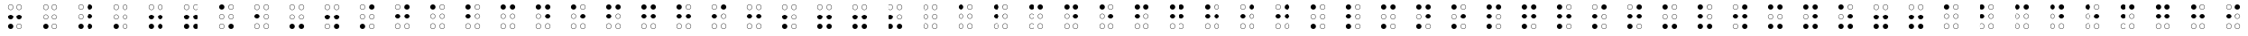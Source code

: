 SplineFontDB: 3.0
FontName: CodifiedBraille-Regular
FullName: Codified Braille
FamilyName: CodifiedBraille
Weight: Regular
Copyright: Copyright (c) 2017, Guillermo Robles. Licensed under the SIL Open Font License, version 1.1
UComments: "2017-8-7: Created with FontForge (http://fontforge.org)"
Version: 0.1
ItalicAngle: 0
UnderlinePosition: -51
UnderlineWidth: 25
Ascent: 410
Descent: 102
InvalidEm: 0
LayerCount: 2
Layer: 0 0 "Back" 1
Layer: 1 0 "Fore" 0
XUID: [1021 514 -681402365 1851030]
StyleMap: 0x0000
FSType: 0
OS2Version: 0
OS2_WeightWidthSlopeOnly: 0
OS2_UseTypoMetrics: 1
CreationTime: 1502134560
ModificationTime: 1502328133
OS2TypoAscent: 0
OS2TypoAOffset: 1
OS2TypoDescent: 0
OS2TypoDOffset: 1
OS2TypoLinegap: 46
OS2WinAscent: 0
OS2WinAOffset: 1
OS2WinDescent: 0
OS2WinDOffset: 1
HheadAscent: 0
HheadAOffset: 1
HheadDescent: 0
HheadDOffset: 1
OS2Vendor: 'PfEd'
MarkAttachClasses: 1
DEI: 91125
Encoding: ISO8859-1
UnicodeInterp: none
NameList: AGL For New Fonts
DisplaySize: -48
AntiAlias: 1
FitToEm: 0
WinInfo: 0 27 10
BeginPrivate: 0
EndPrivate
BeginChars: 256 84

StartChar: at
Encoding: 64 64 0
Width: 512
VWidth: 0
Flags: HW
LayerCount: 2
Fore
SplineSet
289 38 m 0
 289 20 304 5 322 5 c 0
 340 5 355 20 355 38 c 0
 355 56 340 71 322 71 c 0
 304 71 289 56 289 38 c 0
284 38 m 0
 284 59 301 76 322 76 c 0
 343 76 360 59 360 38 c 0
 360 17 343 0 322 0 c 0
 301 0 284 17 284 38 c 0
157 38 m 0
 157 20 172 5 190 5 c 0
 208 5 223 20 223 38 c 0
 223 56 208 71 190 71 c 0
 172 71 157 56 157 38 c 0
152 38 m 0
 152 59 169 76 190 76 c 0
 211 76 228 59 228 38 c 0
 228 17 211 0 190 0 c 0
 169 0 152 17 152 38 c 0
289 170 m 0
 289 152 304 137 322 137 c 0
 340 137 355 152 355 170 c 0
 355 188 340 204 322 204 c 0
 304 204 289 188 289 170 c 0
284 170 m 0
 284 191 301 209 322 209 c 0
 343 209 360 191 360 170 c 0
 360 149 343 132 322 132 c 0
 301 132 284 149 284 170 c 0
157 170 m 0
 157 152 172 137 190 137 c 0
 208 137 223 152 223 170 c 0
 223 188 208 204 190 204 c 0
 172 204 157 188 157 170 c 0
152 170 m 0
 152 191 169 209 190 209 c 0
 211 209 228 191 228 170 c 0
 228 149 211 132 190 132 c 0
 169 132 152 149 152 170 c 0
289 302 m 0
 289 284 304 269 322 269 c 0
 340 269 355 284 355 302 c 0
 355 320 340 335 322 335 c 0
 304 335 289 320 289 302 c 0
284 302 m 0
 284 323 301 340 322 340 c 0
 343 340 360 323 360 302 c 0
 360 281 343 264 322 264 c 0
 301 264 284 281 284 302 c 0
157 302 m 0
 157 284 172 269 190 269 c 0
 208 269 223 284 223 302 c 0
 223 320 208 335 190 335 c 0
 172 335 157 320 157 302 c 0
152 302 m 0
 152 323 169 340 190 340 c 0
 211 340 228 323 228 302 c 0
 228 281 211 264 190 264 c 0
 169 264 152 281 152 302 c 0
EndSplineSet
Validated: 1
EndChar

StartChar: A
Encoding: 65 65 1
Width: 512
VWidth: 0
Flags: HW
LayerCount: 2
Fore
SplineSet
289 38 m 0
 289 20 304 5 322 5 c 0
 340 5 355 20 355 38 c 0
 355 56 340 71 322 71 c 0
 304 71 289 56 289 38 c 0
284 38 m 0
 284 59 301 76 322 76 c 0
 343 76 360 59 360 38 c 0
 360 17 343 0 322 0 c 0
 301 0 284 17 284 38 c 0
157 38 m 0
 157 20 172 5 190 5 c 0
 208 5 223 20 223 38 c 0
 223 56 208 71 190 71 c 0
 172 71 157 56 157 38 c 0
152 38 m 0
 152 59 169 76 190 76 c 0
 211 76 228 59 228 38 c 0
 228 17 211 0 190 0 c 0
 169 0 152 17 152 38 c 0
289 170 m 0
 289 152 304 137 322 137 c 0
 340 137 355 152 355 170 c 0
 355 188 340 204 322 204 c 0
 304 204 289 188 289 170 c 0
284 170 m 0
 284 191 301 209 322 209 c 0
 343 209 360 191 360 170 c 0
 360 149 343 132 322 132 c 0
 301 132 284 149 284 170 c 0
157 170 m 0
 157 152 172 137 190 137 c 0
 208 137 223 152 223 170 c 0
 223 188 208 204 190 204 c 0
 172 204 157 188 157 170 c 0
152 170 m 0
 152 191 169 209 190 209 c 0
 211 209 228 191 228 170 c 0
 228 149 211 132 190 132 c 0
 169 132 152 149 152 170 c 0
289 302 m 0
 289 284 304 269 322 269 c 0
 340 269 355 284 355 302 c 0
 355 320 340 335 322 335 c 0
 304 335 289 320 289 302 c 0
284 302 m 0
 284 323 301 340 322 340 c 0
 343 340 360 323 360 302 c 0
 360 281 343 264 322 264 c 0
 301 264 284 281 284 302 c 0
152 302 m 0
 152 323 169 340 190 340 c 0
 211 340 228 323 228 302 c 0
 228 281 211 264 190 264 c 0
 169 264 152 281 152 302 c 0
EndSplineSet
Validated: 1
EndChar

StartChar: a
Encoding: 97 97 2
Width: 512
VWidth: 0
Flags: HW
LayerCount: 2
Fore
SplineSet
289 38 m 0
 289 20 304 5 322 5 c 0
 340 5 355 20 355 38 c 0
 355 56 340 71 322 71 c 0
 304 71 289 56 289 38 c 0
284 38 m 0
 284 59 301 76 322 76 c 0
 343 76 360 59 360 38 c 0
 360 17 343 0 322 0 c 0
 301 0 284 17 284 38 c 0
157 38 m 0
 157 20 172 5 190 5 c 0
 208 5 223 20 223 38 c 0
 223 56 208 71 190 71 c 0
 172 71 157 56 157 38 c 0
152 38 m 0
 152 59 169 76 190 76 c 0
 211 76 228 59 228 38 c 0
 228 17 211 0 190 0 c 0
 169 0 152 17 152 38 c 0
289 170 m 0
 289 152 304 137 322 137 c 0
 340 137 355 152 355 170 c 0
 355 188 340 204 322 204 c 0
 304 204 289 188 289 170 c 0
284 170 m 0
 284 191 301 209 322 209 c 0
 343 209 360 191 360 170 c 0
 360 149 343 132 322 132 c 0
 301 132 284 149 284 170 c 0
157 170 m 0
 157 152 172 137 190 137 c 0
 208 137 223 152 223 170 c 0
 223 188 208 204 190 204 c 0
 172 204 157 188 157 170 c 0
152 170 m 0
 152 191 169 209 190 209 c 0
 211 209 228 191 228 170 c 0
 228 149 211 132 190 132 c 0
 169 132 152 149 152 170 c 0
289 302 m 0
 289 284 304 269 322 269 c 0
 340 269 355 284 355 302 c 0
 355 320 340 335 322 335 c 0
 304 335 289 320 289 302 c 0
284 302 m 0
 284 323 301 340 322 340 c 0
 343 340 360 323 360 302 c 0
 360 281 343 264 322 264 c 0
 301 264 284 281 284 302 c 0
152 302 m 0
 152 323 169 340 190 340 c 0
 211 340 228 323 228 302 c 0
 228 281 211 264 190 264 c 0
 169 264 152 281 152 302 c 0
EndSplineSet
Validated: 1
EndChar

StartChar: B
Encoding: 66 66 3
Width: 512
VWidth: 0
Flags: HW
LayerCount: 2
Fore
SplineSet
289 38 m 0
 289 20 304 5 322 5 c 0
 340 5 355 20 355 38 c 0
 355 56 340 71 322 71 c 0
 304 71 289 56 289 38 c 0
284 38 m 0
 284 59 301 76 322 76 c 0
 343 76 360 59 360 38 c 0
 360 17 343 0 322 0 c 0
 301 0 284 17 284 38 c 0
157 38 m 0
 157 20 172 5 190 5 c 0
 208 5 223 20 223 38 c 0
 223 56 208 71 190 71 c 0
 172 71 157 56 157 38 c 0
152 38 m 0
 152 59 169 76 190 76 c 0
 211 76 228 59 228 38 c 0
 228 17 211 0 190 0 c 0
 169 0 152 17 152 38 c 0
289 170 m 0
 289 152 304 137 322 137 c 0
 340 137 355 152 355 170 c 0
 355 188 340 204 322 204 c 0
 304 204 289 188 289 170 c 0
284 170 m 0
 284 191 301 209 322 209 c 0
 343 209 360 191 360 170 c 0
 360 149 343 132 322 132 c 0
 301 132 284 149 284 170 c 0
152 170 m 0
 152 191 169 209 190 209 c 0
 211 209 228 191 228 170 c 0
 228 149 211 132 190 132 c 0
 169 132 152 149 152 170 c 0
289 302 m 0
 289 284 304 269 322 269 c 0
 340 269 355 284 355 302 c 0
 355 320 340 335 322 335 c 0
 304 335 289 320 289 302 c 0
284 302 m 0
 284 323 301 340 322 340 c 0
 343 340 360 323 360 302 c 0
 360 281 343 264 322 264 c 0
 301 264 284 281 284 302 c 0
152 302 m 0
 152 323 169 340 190 340 c 0
 211 340 228 323 228 302 c 0
 228 281 211 264 190 264 c 0
 169 264 152 281 152 302 c 0
EndSplineSet
Validated: 1
EndChar

StartChar: b
Encoding: 98 98 4
Width: 512
VWidth: 0
Flags: HW
LayerCount: 2
Fore
SplineSet
289 38 m 0
 289 20 304 5 322 5 c 0
 340 5 355 20 355 38 c 0
 355 56 340 71 322 71 c 0
 304 71 289 56 289 38 c 0
284 38 m 0
 284 59 301 76 322 76 c 0
 343 76 360 59 360 38 c 0
 360 17 343 0 322 0 c 0
 301 0 284 17 284 38 c 0
157 38 m 0
 157 20 172 5 190 5 c 0
 208 5 223 20 223 38 c 0
 223 56 208 71 190 71 c 0
 172 71 157 56 157 38 c 0
152 38 m 0
 152 59 169 76 190 76 c 0
 211 76 228 59 228 38 c 0
 228 17 211 0 190 0 c 0
 169 0 152 17 152 38 c 0
289 170 m 0
 289 152 304 137 322 137 c 0
 340 137 355 152 355 170 c 0
 355 188 340 204 322 204 c 0
 304 204 289 188 289 170 c 0
284 170 m 0
 284 191 301 209 322 209 c 0
 343 209 360 191 360 170 c 0
 360 149 343 132 322 132 c 0
 301 132 284 149 284 170 c 0
152 170 m 0
 152 191 169 209 190 209 c 0
 211 209 228 191 228 170 c 0
 228 149 211 132 190 132 c 0
 169 132 152 149 152 170 c 0
289 302 m 0
 289 284 304 269 322 269 c 0
 340 269 355 284 355 302 c 0
 355 320 340 335 322 335 c 0
 304 335 289 320 289 302 c 0
284 302 m 0
 284 323 301 340 322 340 c 0
 343 340 360 323 360 302 c 0
 360 281 343 264 322 264 c 0
 301 264 284 281 284 302 c 0
152 302 m 0
 152 323 169 340 190 340 c 0
 211 340 228 323 228 302 c 0
 228 281 211 264 190 264 c 0
 169 264 152 281 152 302 c 0
EndSplineSet
Validated: 1
EndChar

StartChar: C
Encoding: 67 67 5
Width: 512
VWidth: 0
Flags: HW
LayerCount: 2
Fore
SplineSet
289 38 m 0
 289 20 304 5 322 5 c 0
 340 5 355 20 355 38 c 0
 355 56 340 71 322 71 c 0
 304 71 289 56 289 38 c 0
284 38 m 0
 284 59 301 76 322 76 c 0
 343 76 360 59 360 38 c 0
 360 17 343 0 322 0 c 0
 301 0 284 17 284 38 c 0
157 38 m 0
 157 20 172 5 190 5 c 0
 208 5 223 20 223 38 c 0
 223 56 208 71 190 71 c 0
 172 71 157 56 157 38 c 0
152 38 m 0
 152 59 169 76 190 76 c 0
 211 76 228 59 228 38 c 0
 228 17 211 0 190 0 c 0
 169 0 152 17 152 38 c 0
289 170 m 0
 289 152 304 137 322 137 c 0
 340 137 355 152 355 170 c 0
 355 188 340 204 322 204 c 0
 304 204 289 188 289 170 c 0
284 170 m 0
 284 191 301 209 322 209 c 0
 343 209 360 191 360 170 c 0
 360 149 343 132 322 132 c 0
 301 132 284 149 284 170 c 0
157 170 m 0
 157 152 172 137 190 137 c 0
 208 137 223 152 223 170 c 0
 223 188 208 204 190 204 c 0
 172 204 157 188 157 170 c 0
152 170 m 0
 152 191 169 209 190 209 c 0
 211 209 228 191 228 170 c 0
 228 149 211 132 190 132 c 0
 169 132 152 149 152 170 c 0
284 302 m 0
 284 323 301 340 322 340 c 0
 343 340 360 323 360 302 c 0
 360 281 343 264 322 264 c 0
 301 264 284 281 284 302 c 0
152 302 m 0
 152 323 169 340 190 340 c 0
 211 340 228 323 228 302 c 0
 228 281 211 264 190 264 c 0
 169 264 152 281 152 302 c 0
EndSplineSet
Validated: 1
EndChar

StartChar: c
Encoding: 99 99 6
Width: 512
VWidth: 0
Flags: HW
LayerCount: 2
Fore
SplineSet
289 38 m 0
 289 20 304 5 322 5 c 0
 340 5 355 20 355 38 c 0
 355 56 340 71 322 71 c 0
 304 71 289 56 289 38 c 0
284 38 m 0
 284 59 301 76 322 76 c 0
 343 76 360 59 360 38 c 0
 360 17 343 0 322 0 c 0
 301 0 284 17 284 38 c 0
157 38 m 0
 157 20 172 5 190 5 c 0
 208 5 223 20 223 38 c 0
 223 56 208 71 190 71 c 0
 172 71 157 56 157 38 c 0
152 38 m 0
 152 59 169 76 190 76 c 0
 211 76 228 59 228 38 c 0
 228 17 211 0 190 0 c 0
 169 0 152 17 152 38 c 0
289 170 m 0
 289 152 304 137 322 137 c 0
 340 137 355 152 355 170 c 0
 355 188 340 204 322 204 c 0
 304 204 289 188 289 170 c 0
284 170 m 0
 284 191 301 209 322 209 c 0
 343 209 360 191 360 170 c 0
 360 149 343 132 322 132 c 0
 301 132 284 149 284 170 c 0
157 170 m 0
 157 152 172 137 190 137 c 0
 208 137 223 152 223 170 c 0
 223 188 208 204 190 204 c 0
 172 204 157 188 157 170 c 0
152 170 m 0
 152 191 169 209 190 209 c 0
 211 209 228 191 228 170 c 0
 228 149 211 132 190 132 c 0
 169 132 152 149 152 170 c 0
284 302 m 0
 284 323 301 340 322 340 c 0
 343 340 360 323 360 302 c 0
 360 281 343 264 322 264 c 0
 301 264 284 281 284 302 c 0
152 302 m 0
 152 323 169 340 190 340 c 0
 211 340 228 323 228 302 c 0
 228 281 211 264 190 264 c 0
 169 264 152 281 152 302 c 0
EndSplineSet
Validated: 1
EndChar

StartChar: D
Encoding: 68 68 7
Width: 512
VWidth: 0
Flags: HW
LayerCount: 2
Fore
SplineSet
289 38 m 0
 289 20 304 5 322 5 c 0
 340 5 355 20 355 38 c 0
 355 56 340 71 322 71 c 0
 304 71 289 56 289 38 c 0
284 38 m 0
 284 59 301 76 322 76 c 0
 343 76 360 59 360 38 c 0
 360 17 343 0 322 0 c 0
 301 0 284 17 284 38 c 0
157 38 m 0
 157 20 172 5 190 5 c 0
 208 5 223 20 223 38 c 0
 223 56 208 71 190 71 c 0
 172 71 157 56 157 38 c 0
152 38 m 0
 152 59 169 76 190 76 c 0
 211 76 228 59 228 38 c 0
 228 17 211 0 190 0 c 0
 169 0 152 17 152 38 c 0
284 170 m 0
 284 191 301 209 322 209 c 0
 343 209 360 191 360 170 c 0
 360 149 343 132 322 132 c 0
 301 132 284 149 284 170 c 0
157 170 m 0
 157 152 172 137 190 137 c 0
 208 137 223 152 223 170 c 0
 223 188 208 204 190 204 c 0
 172 204 157 188 157 170 c 0
152 170 m 0
 152 191 169 209 190 209 c 0
 211 209 228 191 228 170 c 0
 228 149 211 132 190 132 c 0
 169 132 152 149 152 170 c 0
284 302 m 0
 284 323 301 340 322 340 c 0
 343 340 360 323 360 302 c 0
 360 281 343 264 322 264 c 0
 301 264 284 281 284 302 c 0
152 302 m 0
 152 323 169 340 190 340 c 0
 211 340 228 323 228 302 c 0
 228 281 211 264 190 264 c 0
 169 264 152 281 152 302 c 0
EndSplineSet
Validated: 1
EndChar

StartChar: d
Encoding: 100 100 8
Width: 512
VWidth: 0
Flags: HW
LayerCount: 2
Fore
SplineSet
289 38 m 0
 289 20 304 5 322 5 c 0
 340 5 355 20 355 38 c 0
 355 56 340 71 322 71 c 0
 304 71 289 56 289 38 c 0
284 38 m 0
 284 59 301 76 322 76 c 0
 343 76 360 59 360 38 c 0
 360 17 343 0 322 0 c 0
 301 0 284 17 284 38 c 0
157 38 m 0
 157 20 172 5 190 5 c 0
 208 5 223 20 223 38 c 0
 223 56 208 71 190 71 c 0
 172 71 157 56 157 38 c 0
152 38 m 0
 152 59 169 76 190 76 c 0
 211 76 228 59 228 38 c 0
 228 17 211 0 190 0 c 0
 169 0 152 17 152 38 c 0
284 170 m 0
 284 191 301 209 322 209 c 0
 343 209 360 191 360 170 c 0
 360 149 343 132 322 132 c 0
 301 132 284 149 284 170 c 0
157 170 m 0
 157 152 172 137 190 137 c 0
 208 137 223 152 223 170 c 0
 223 188 208 204 190 204 c 0
 172 204 157 188 157 170 c 0
152 170 m 0
 152 191 169 209 190 209 c 0
 211 209 228 191 228 170 c 0
 228 149 211 132 190 132 c 0
 169 132 152 149 152 170 c 0
284 302 m 0
 284 323 301 340 322 340 c 0
 343 340 360 323 360 302 c 0
 360 281 343 264 322 264 c 0
 301 264 284 281 284 302 c 0
152 302 m 0
 152 323 169 340 190 340 c 0
 211 340 228 323 228 302 c 0
 228 281 211 264 190 264 c 0
 169 264 152 281 152 302 c 0
EndSplineSet
Validated: 1
EndChar

StartChar: E
Encoding: 69 69 9
Width: 512
VWidth: 0
Flags: HW
LayerCount: 2
Fore
SplineSet
289 38 m 0
 289 20 304 5 322 5 c 0
 340 5 355 20 355 38 c 0
 355 56 340 71 322 71 c 0
 304 71 289 56 289 38 c 0
284 38 m 0
 284 59 301 76 322 76 c 0
 343 76 360 59 360 38 c 0
 360 17 343 0 322 0 c 0
 301 0 284 17 284 38 c 0
157 38 m 0
 157 20 172 5 190 5 c 0
 208 5 223 20 223 38 c 0
 223 56 208 71 190 71 c 0
 172 71 157 56 157 38 c 0
152 38 m 0
 152 59 169 76 190 76 c 0
 211 76 228 59 228 38 c 0
 228 17 211 0 190 0 c 0
 169 0 152 17 152 38 c 0
284 170 m 0
 284 191 301 209 322 209 c 0
 343 209 360 191 360 170 c 0
 360 149 343 132 322 132 c 0
 301 132 284 149 284 170 c 0
157 170 m 0
 157 152 172 137 190 137 c 0
 208 137 223 152 223 170 c 0
 223 188 208 204 190 204 c 0
 172 204 157 188 157 170 c 0
152 170 m 0
 152 191 169 209 190 209 c 0
 211 209 228 191 228 170 c 0
 228 149 211 132 190 132 c 0
 169 132 152 149 152 170 c 0
289 302 m 0
 289 284 304 269 322 269 c 0
 340 269 355 284 355 302 c 0
 355 320 340 335 322 335 c 0
 304 335 289 320 289 302 c 0
284 302 m 0
 284 323 301 340 322 340 c 0
 343 340 360 323 360 302 c 0
 360 281 343 264 322 264 c 0
 301 264 284 281 284 302 c 0
152 302 m 0
 152 323 169 340 190 340 c 0
 211 340 228 323 228 302 c 0
 228 281 211 264 190 264 c 0
 169 264 152 281 152 302 c 0
EndSplineSet
Validated: 1
EndChar

StartChar: e
Encoding: 101 101 10
Width: 512
VWidth: 0
Flags: HW
LayerCount: 2
Fore
SplineSet
289 38 m 0
 289 20 304 5 322 5 c 0
 340 5 355 20 355 38 c 0
 355 56 340 71 322 71 c 0
 304 71 289 56 289 38 c 0
284 38 m 0
 284 59 301 76 322 76 c 0
 343 76 360 59 360 38 c 0
 360 17 343 0 322 0 c 0
 301 0 284 17 284 38 c 0
157 38 m 0
 157 20 172 5 190 5 c 0
 208 5 223 20 223 38 c 0
 223 56 208 71 190 71 c 0
 172 71 157 56 157 38 c 0
152 38 m 0
 152 59 169 76 190 76 c 0
 211 76 228 59 228 38 c 0
 228 17 211 0 190 0 c 0
 169 0 152 17 152 38 c 0
284 170 m 0
 284 191 301 209 322 209 c 0
 343 209 360 191 360 170 c 0
 360 149 343 132 322 132 c 0
 301 132 284 149 284 170 c 0
157 170 m 0
 157 152 172 137 190 137 c 0
 208 137 223 152 223 170 c 0
 223 188 208 204 190 204 c 0
 172 204 157 188 157 170 c 0
152 170 m 0
 152 191 169 209 190 209 c 0
 211 209 228 191 228 170 c 0
 228 149 211 132 190 132 c 0
 169 132 152 149 152 170 c 0
289 302 m 0
 289 284 304 269 322 269 c 0
 340 269 355 284 355 302 c 0
 355 320 340 335 322 335 c 0
 304 335 289 320 289 302 c 0
284 302 m 0
 284 323 301 340 322 340 c 0
 343 340 360 323 360 302 c 0
 360 281 343 264 322 264 c 0
 301 264 284 281 284 302 c 0
152 302 m 0
 152 323 169 340 190 340 c 0
 211 340 228 323 228 302 c 0
 228 281 211 264 190 264 c 0
 169 264 152 281 152 302 c 0
EndSplineSet
Validated: 1
EndChar

StartChar: F
Encoding: 70 70 11
Width: 512
VWidth: 0
Flags: HW
LayerCount: 2
Fore
SplineSet
289 38 m 0
 289 20 304 5 322 5 c 0
 340 5 355 20 355 38 c 0
 355 56 340 71 322 71 c 0
 304 71 289 56 289 38 c 0
284 38 m 0
 284 59 301 76 322 76 c 0
 343 76 360 59 360 38 c 0
 360 17 343 0 322 0 c 0
 301 0 284 17 284 38 c 0
157 38 m 0
 157 20 172 5 190 5 c 0
 208 5 223 20 223 38 c 0
 223 56 208 71 190 71 c 0
 172 71 157 56 157 38 c 0
152 38 m 0
 152 59 169 76 190 76 c 0
 211 76 228 59 228 38 c 0
 228 17 211 0 190 0 c 0
 169 0 152 17 152 38 c 0
289 170 m 0
 289 152 304 137 322 137 c 0
 340 137 355 152 355 170 c 0
 355 188 340 204 322 204 c 0
 304 204 289 188 289 170 c 0
284 170 m 0
 284 191 301 209 322 209 c 0
 343 209 360 191 360 170 c 0
 360 149 343 132 322 132 c 0
 301 132 284 149 284 170 c 0
152 170 m 0
 152 191 169 209 190 209 c 0
 211 209 228 191 228 170 c 0
 228 149 211 132 190 132 c 0
 169 132 152 149 152 170 c 0
284 302 m 0
 284 323 301 340 322 340 c 0
 343 340 360 323 360 302 c 0
 360 281 343 264 322 264 c 0
 301 264 284 281 284 302 c 0
152 302 m 0
 152 323 169 340 190 340 c 0
 211 340 228 323 228 302 c 0
 228 281 211 264 190 264 c 0
 169 264 152 281 152 302 c 0
EndSplineSet
Validated: 1
EndChar

StartChar: f
Encoding: 102 102 12
Width: 512
VWidth: 0
Flags: HW
LayerCount: 2
Fore
SplineSet
289 38 m 0
 289 20 304 5 322 5 c 0
 340 5 355 20 355 38 c 0
 355 56 340 71 322 71 c 0
 304 71 289 56 289 38 c 0
284 38 m 0
 284 59 301 76 322 76 c 0
 343 76 360 59 360 38 c 0
 360 17 343 0 322 0 c 0
 301 0 284 17 284 38 c 0
157 38 m 0
 157 20 172 5 190 5 c 0
 208 5 223 20 223 38 c 0
 223 56 208 71 190 71 c 0
 172 71 157 56 157 38 c 0
152 38 m 0
 152 59 169 76 190 76 c 0
 211 76 228 59 228 38 c 0
 228 17 211 0 190 0 c 0
 169 0 152 17 152 38 c 0
289 170 m 0
 289 152 304 137 322 137 c 0
 340 137 355 152 355 170 c 0
 355 188 340 204 322 204 c 0
 304 204 289 188 289 170 c 0
284 170 m 0
 284 191 301 209 322 209 c 0
 343 209 360 191 360 170 c 0
 360 149 343 132 322 132 c 0
 301 132 284 149 284 170 c 0
152 170 m 0
 152 191 169 209 190 209 c 0
 211 209 228 191 228 170 c 0
 228 149 211 132 190 132 c 0
 169 132 152 149 152 170 c 0
284 302 m 0
 284 323 301 340 322 340 c 0
 343 340 360 323 360 302 c 0
 360 281 343 264 322 264 c 0
 301 264 284 281 284 302 c 0
152 302 m 0
 152 323 169 340 190 340 c 0
 211 340 228 323 228 302 c 0
 228 281 211 264 190 264 c 0
 169 264 152 281 152 302 c 0
EndSplineSet
Validated: 1
EndChar

StartChar: G
Encoding: 71 71 13
Width: 512
VWidth: 0
Flags: HW
LayerCount: 2
Fore
SplineSet
289 38 m 0
 289 20 304 5 322 5 c 0
 340 5 355 20 355 38 c 0
 355 56 340 71 322 71 c 0
 304 71 289 56 289 38 c 0
284 38 m 0
 284 59 301 76 322 76 c 0
 343 76 360 59 360 38 c 0
 360 17 343 0 322 0 c 0
 301 0 284 17 284 38 c 0
157 38 m 0
 157 20 172 5 190 5 c 0
 208 5 223 20 223 38 c 0
 223 56 208 71 190 71 c 0
 172 71 157 56 157 38 c 0
152 38 m 0
 152 59 169 76 190 76 c 0
 211 76 228 59 228 38 c 0
 228 17 211 0 190 0 c 0
 169 0 152 17 152 38 c 0
284 170 m 0
 284 191 301 209 322 209 c 0
 343 209 360 191 360 170 c 0
 360 149 343 132 322 132 c 0
 301 132 284 149 284 170 c 0
152 170 m 0
 152 191 169 209 190 209 c 0
 211 209 228 191 228 170 c 0
 228 149 211 132 190 132 c 0
 169 132 152 149 152 170 c 0
284 302 m 0
 284 323 301 340 322 340 c 0
 343 340 360 323 360 302 c 0
 360 281 343 264 322 264 c 0
 301 264 284 281 284 302 c 0
152 302 m 0
 152 323 169 340 190 340 c 0
 211 340 228 323 228 302 c 0
 228 281 211 264 190 264 c 0
 169 264 152 281 152 302 c 0
EndSplineSet
Validated: 1
EndChar

StartChar: g
Encoding: 103 103 14
Width: 512
VWidth: 0
Flags: HW
LayerCount: 2
Fore
SplineSet
289 38 m 0
 289 20 304 5 322 5 c 0
 340 5 355 20 355 38 c 0
 355 56 340 71 322 71 c 0
 304 71 289 56 289 38 c 0
284 38 m 0
 284 59 301 76 322 76 c 0
 343 76 360 59 360 38 c 0
 360 17 343 0 322 0 c 0
 301 0 284 17 284 38 c 0
157 38 m 0
 157 20 172 5 190 5 c 0
 208 5 223 20 223 38 c 0
 223 56 208 71 190 71 c 0
 172 71 157 56 157 38 c 0
152 38 m 0
 152 59 169 76 190 76 c 0
 211 76 228 59 228 38 c 0
 228 17 211 0 190 0 c 0
 169 0 152 17 152 38 c 0
284 170 m 0
 284 191 301 209 322 209 c 0
 343 209 360 191 360 170 c 0
 360 149 343 132 322 132 c 0
 301 132 284 149 284 170 c 0
152 170 m 0
 152 191 169 209 190 209 c 0
 211 209 228 191 228 170 c 0
 228 149 211 132 190 132 c 0
 169 132 152 149 152 170 c 0
284 302 m 0
 284 323 301 340 322 340 c 0
 343 340 360 323 360 302 c 0
 360 281 343 264 322 264 c 0
 301 264 284 281 284 302 c 0
152 302 m 0
 152 323 169 340 190 340 c 0
 211 340 228 323 228 302 c 0
 228 281 211 264 190 264 c 0
 169 264 152 281 152 302 c 0
EndSplineSet
Validated: 1
EndChar

StartChar: H
Encoding: 72 72 15
Width: 512
VWidth: 0
Flags: HW
LayerCount: 2
Fore
SplineSet
289 38 m 0
 289 20 304 5 322 5 c 0
 340 5 355 20 355 38 c 0
 355 56 340 71 322 71 c 0
 304 71 289 56 289 38 c 0
284 38 m 0
 284 59 301 76 322 76 c 0
 343 76 360 59 360 38 c 0
 360 17 343 0 322 0 c 0
 301 0 284 17 284 38 c 0
157 38 m 0
 157 20 172 5 190 5 c 0
 208 5 223 20 223 38 c 0
 223 56 208 71 190 71 c 0
 172 71 157 56 157 38 c 0
152 38 m 0
 152 59 169 76 190 76 c 0
 211 76 228 59 228 38 c 0
 228 17 211 0 190 0 c 0
 169 0 152 17 152 38 c 0
284 170 m 0
 284 191 301 209 322 209 c 0
 343 209 360 191 360 170 c 0
 360 149 343 132 322 132 c 0
 301 132 284 149 284 170 c 0
152 170 m 0
 152 191 169 209 190 209 c 0
 211 209 228 191 228 170 c 0
 228 149 211 132 190 132 c 0
 169 132 152 149 152 170 c 0
289 302 m 0
 289 284 304 269 322 269 c 0
 340 269 355 284 355 302 c 0
 355 320 340 335 322 335 c 0
 304 335 289 320 289 302 c 0
284 302 m 0
 284 323 301 340 322 340 c 0
 343 340 360 323 360 302 c 0
 360 281 343 264 322 264 c 0
 301 264 284 281 284 302 c 0
152 302 m 0
 152 323 169 340 190 340 c 0
 211 340 228 323 228 302 c 0
 228 281 211 264 190 264 c 0
 169 264 152 281 152 302 c 0
EndSplineSet
Validated: 1
EndChar

StartChar: h
Encoding: 104 104 16
Width: 512
VWidth: 0
Flags: HW
LayerCount: 2
Fore
SplineSet
289 38 m 0
 289 20 304 5 322 5 c 0
 340 5 355 20 355 38 c 0
 355 56 340 71 322 71 c 0
 304 71 289 56 289 38 c 0
284 38 m 0
 284 59 301 76 322 76 c 0
 343 76 360 59 360 38 c 0
 360 17 343 0 322 0 c 0
 301 0 284 17 284 38 c 0
157 38 m 0
 157 20 172 5 190 5 c 0
 208 5 223 20 223 38 c 0
 223 56 208 71 190 71 c 0
 172 71 157 56 157 38 c 0
152 38 m 0
 152 59 169 76 190 76 c 0
 211 76 228 59 228 38 c 0
 228 17 211 0 190 0 c 0
 169 0 152 17 152 38 c 0
284 170 m 0
 284 191 301 209 322 209 c 0
 343 209 360 191 360 170 c 0
 360 149 343 132 322 132 c 0
 301 132 284 149 284 170 c 0
152 170 m 0
 152 191 169 209 190 209 c 0
 211 209 228 191 228 170 c 0
 228 149 211 132 190 132 c 0
 169 132 152 149 152 170 c 0
289 302 m 0
 289 284 304 269 322 269 c 0
 340 269 355 284 355 302 c 0
 355 320 340 335 322 335 c 0
 304 335 289 320 289 302 c 0
284 302 m 0
 284 323 301 340 322 340 c 0
 343 340 360 323 360 302 c 0
 360 281 343 264 322 264 c 0
 301 264 284 281 284 302 c 0
152 302 m 0
 152 323 169 340 190 340 c 0
 211 340 228 323 228 302 c 0
 228 281 211 264 190 264 c 0
 169 264 152 281 152 302 c 0
EndSplineSet
Validated: 1
EndChar

StartChar: I
Encoding: 73 73 17
Width: 512
VWidth: 0
Flags: HW
LayerCount: 2
Fore
SplineSet
289 38 m 0
 289 20 304 5 322 5 c 0
 340 5 355 20 355 38 c 0
 355 56 340 71 322 71 c 0
 304 71 289 56 289 38 c 0
284 38 m 0
 284 59 301 76 322 76 c 0
 343 76 360 59 360 38 c 0
 360 17 343 0 322 0 c 0
 301 0 284 17 284 38 c 0
157 38 m 0
 157 20 172 5 190 5 c 0
 208 5 223 20 223 38 c 0
 223 56 208 71 190 71 c 0
 172 71 157 56 157 38 c 0
152 38 m 0
 152 59 169 76 190 76 c 0
 211 76 228 59 228 38 c 0
 228 17 211 0 190 0 c 0
 169 0 152 17 152 38 c 0
289 170 m 0
 289 152 304 137 322 137 c 0
 340 137 355 152 355 170 c 0
 355 188 340 204 322 204 c 0
 304 204 289 188 289 170 c 0
284 170 m 0
 284 191 301 209 322 209 c 0
 343 209 360 191 360 170 c 0
 360 149 343 132 322 132 c 0
 301 132 284 149 284 170 c 0
152 170 m 0
 152 191 169 209 190 209 c 0
 211 209 228 191 228 170 c 0
 228 149 211 132 190 132 c 0
 169 132 152 149 152 170 c 0
284 302 m 0
 284 323 301 340 322 340 c 0
 343 340 360 323 360 302 c 0
 360 281 343 264 322 264 c 0
 301 264 284 281 284 302 c 0
157 302 m 0
 157 284 172 269 190 269 c 0
 208 269 223 284 223 302 c 0
 223 320 208 335 190 335 c 0
 172 335 157 320 157 302 c 0
152 302 m 0
 152 323 169 340 190 340 c 0
 211 340 228 323 228 302 c 0
 228 281 211 264 190 264 c 0
 169 264 152 281 152 302 c 0
EndSplineSet
Validated: 1
EndChar

StartChar: i
Encoding: 105 105 18
Width: 512
VWidth: 0
Flags: HW
LayerCount: 2
Fore
SplineSet
289 38 m 0
 289 20 304 5 322 5 c 0
 340 5 355 20 355 38 c 0
 355 56 340 71 322 71 c 0
 304 71 289 56 289 38 c 0
284 38 m 0
 284 59 301 76 322 76 c 0
 343 76 360 59 360 38 c 0
 360 17 343 0 322 0 c 0
 301 0 284 17 284 38 c 0
157 38 m 0
 157 20 172 5 190 5 c 0
 208 5 223 20 223 38 c 0
 223 56 208 71 190 71 c 0
 172 71 157 56 157 38 c 0
152 38 m 0
 152 59 169 76 190 76 c 0
 211 76 228 59 228 38 c 0
 228 17 211 0 190 0 c 0
 169 0 152 17 152 38 c 0
289 170 m 0
 289 152 304 137 322 137 c 0
 340 137 355 152 355 170 c 0
 355 188 340 204 322 204 c 0
 304 204 289 188 289 170 c 0
284 170 m 0
 284 191 301 209 322 209 c 0
 343 209 360 191 360 170 c 0
 360 149 343 132 322 132 c 0
 301 132 284 149 284 170 c 0
152 170 m 0
 152 191 169 209 190 209 c 0
 211 209 228 191 228 170 c 0
 228 149 211 132 190 132 c 0
 169 132 152 149 152 170 c 0
284 302 m 0
 284 323 301 340 322 340 c 0
 343 340 360 323 360 302 c 0
 360 281 343 264 322 264 c 0
 301 264 284 281 284 302 c 0
157 302 m 0
 157 284 172 269 190 269 c 0
 208 269 223 284 223 302 c 0
 223 320 208 335 190 335 c 0
 172 335 157 320 157 302 c 0
152 302 m 0
 152 323 169 340 190 340 c 0
 211 340 228 323 228 302 c 0
 228 281 211 264 190 264 c 0
 169 264 152 281 152 302 c 0
EndSplineSet
Validated: 1
EndChar

StartChar: J
Encoding: 74 74 19
Width: 512
VWidth: 0
Flags: HW
LayerCount: 2
Fore
SplineSet
289 38 m 0
 289 20 304 5 322 5 c 0
 340 5 355 20 355 38 c 0
 355 56 340 71 322 71 c 0
 304 71 289 56 289 38 c 0
284 38 m 0
 284 59 301 76 322 76 c 0
 343 76 360 59 360 38 c 0
 360 17 343 0 322 0 c 0
 301 0 284 17 284 38 c 0
157 38 m 0
 157 20 172 5 190 5 c 0
 208 5 223 20 223 38 c 0
 223 56 208 71 190 71 c 0
 172 71 157 56 157 38 c 0
152 38 m 0
 152 59 169 76 190 76 c 0
 211 76 228 59 228 38 c 0
 228 17 211 0 190 0 c 0
 169 0 152 17 152 38 c 0
284 170 m 0
 284 191 301 209 322 209 c 0
 343 209 360 191 360 170 c 0
 360 149 343 132 322 132 c 0
 301 132 284 149 284 170 c 0
152 170 m 0
 152 191 169 209 190 209 c 0
 211 209 228 191 228 170 c 0
 228 149 211 132 190 132 c 0
 169 132 152 149 152 170 c 0
284 302 m 0
 284 323 301 340 322 340 c 0
 343 340 360 323 360 302 c 0
 360 281 343 264 322 264 c 0
 301 264 284 281 284 302 c 0
157 302 m 0
 157 284 172 269 190 269 c 0
 208 269 223 284 223 302 c 0
 223 320 208 335 190 335 c 0
 172 335 157 320 157 302 c 0
152 302 m 0
 152 323 169 340 190 340 c 0
 211 340 228 323 228 302 c 0
 228 281 211 264 190 264 c 0
 169 264 152 281 152 302 c 0
EndSplineSet
Validated: 1
EndChar

StartChar: j
Encoding: 106 106 20
Width: 512
VWidth: 0
Flags: HW
LayerCount: 2
Fore
SplineSet
289 38 m 0
 289 20 304 5 322 5 c 0
 340 5 355 20 355 38 c 0
 355 56 340 71 322 71 c 0
 304 71 289 56 289 38 c 0
284 38 m 0
 284 59 301 76 322 76 c 0
 343 76 360 59 360 38 c 0
 360 17 343 0 322 0 c 0
 301 0 284 17 284 38 c 0
157 38 m 0
 157 20 172 5 190 5 c 0
 208 5 223 20 223 38 c 0
 223 56 208 71 190 71 c 0
 172 71 157 56 157 38 c 0
152 38 m 0
 152 59 169 76 190 76 c 0
 211 76 228 59 228 38 c 0
 228 17 211 0 190 0 c 0
 169 0 152 17 152 38 c 0
284 170 m 0
 284 191 301 209 322 209 c 0
 343 209 360 191 360 170 c 0
 360 149 343 132 322 132 c 0
 301 132 284 149 284 170 c 0
152 170 m 0
 152 191 169 209 190 209 c 0
 211 209 228 191 228 170 c 0
 228 149 211 132 190 132 c 0
 169 132 152 149 152 170 c 0
284 302 m 0
 284 323 301 340 322 340 c 0
 343 340 360 323 360 302 c 0
 360 281 343 264 322 264 c 0
 301 264 284 281 284 302 c 0
157 302 m 0
 157 284 172 269 190 269 c 0
 208 269 223 284 223 302 c 0
 223 320 208 335 190 335 c 0
 172 335 157 320 157 302 c 0
152 302 m 0
 152 323 169 340 190 340 c 0
 211 340 228 323 228 302 c 0
 228 281 211 264 190 264 c 0
 169 264 152 281 152 302 c 0
EndSplineSet
Validated: 1
EndChar

StartChar: K
Encoding: 75 75 21
Width: 512
VWidth: 0
Flags: HW
LayerCount: 2
Fore
SplineSet
289 38 m 0
 289 20 304 5 322 5 c 0
 340 5 355 20 355 38 c 0
 355 56 340 71 322 71 c 0
 304 71 289 56 289 38 c 0
284 38 m 0
 284 59 301 76 322 76 c 0
 343 76 360 59 360 38 c 0
 360 17 343 0 322 0 c 0
 301 0 284 17 284 38 c 0
152 38 m 0
 152 59 169 76 190 76 c 0
 211 76 228 59 228 38 c 0
 228 17 211 0 190 0 c 0
 169 0 152 17 152 38 c 0
289 170 m 0
 289 152 304 137 322 137 c 0
 340 137 355 152 355 170 c 0
 355 188 340 204 322 204 c 0
 304 204 289 188 289 170 c 0
284 170 m 0
 284 191 301 209 322 209 c 0
 343 209 360 191 360 170 c 0
 360 149 343 132 322 132 c 0
 301 132 284 149 284 170 c 0
157 170 m 0
 157 152 172 137 190 137 c 0
 208 137 223 152 223 170 c 0
 223 188 208 204 190 204 c 0
 172 204 157 188 157 170 c 0
152 170 m 0
 152 191 169 209 190 209 c 0
 211 209 228 191 228 170 c 0
 228 149 211 132 190 132 c 0
 169 132 152 149 152 170 c 0
289 302 m 0
 289 284 304 269 322 269 c 0
 340 269 355 284 355 302 c 0
 355 320 340 335 322 335 c 0
 304 335 289 320 289 302 c 0
284 302 m 0
 284 323 301 340 322 340 c 0
 343 340 360 323 360 302 c 0
 360 281 343 264 322 264 c 0
 301 264 284 281 284 302 c 0
152 302 m 0
 152 323 169 340 190 340 c 0
 211 340 228 323 228 302 c 0
 228 281 211 264 190 264 c 0
 169 264 152 281 152 302 c 0
EndSplineSet
Validated: 1
EndChar

StartChar: k
Encoding: 107 107 22
Width: 512
VWidth: 0
Flags: HW
LayerCount: 2
Fore
SplineSet
289 38 m 0
 289 20 304 5 322 5 c 0
 340 5 355 20 355 38 c 0
 355 56 340 71 322 71 c 0
 304 71 289 56 289 38 c 0
284 38 m 0
 284 59 301 76 322 76 c 0
 343 76 360 59 360 38 c 0
 360 17 343 0 322 0 c 0
 301 0 284 17 284 38 c 0
152 38 m 0
 152 59 169 76 190 76 c 0
 211 76 228 59 228 38 c 0
 228 17 211 0 190 0 c 0
 169 0 152 17 152 38 c 0
289 170 m 0
 289 152 304 137 322 137 c 0
 340 137 355 152 355 170 c 0
 355 188 340 204 322 204 c 0
 304 204 289 188 289 170 c 0
284 170 m 0
 284 191 301 209 322 209 c 0
 343 209 360 191 360 170 c 0
 360 149 343 132 322 132 c 0
 301 132 284 149 284 170 c 0
157 170 m 0
 157 152 172 137 190 137 c 0
 208 137 223 152 223 170 c 0
 223 188 208 204 190 204 c 0
 172 204 157 188 157 170 c 0
152 170 m 0
 152 191 169 209 190 209 c 0
 211 209 228 191 228 170 c 0
 228 149 211 132 190 132 c 0
 169 132 152 149 152 170 c 0
289 302 m 0
 289 284 304 269 322 269 c 0
 340 269 355 284 355 302 c 0
 355 320 340 335 322 335 c 0
 304 335 289 320 289 302 c 0
284 302 m 0
 284 323 301 340 322 340 c 0
 343 340 360 323 360 302 c 0
 360 281 343 264 322 264 c 0
 301 264 284 281 284 302 c 0
152 302 m 0
 152 323 169 340 190 340 c 0
 211 340 228 323 228 302 c 0
 228 281 211 264 190 264 c 0
 169 264 152 281 152 302 c 0
EndSplineSet
Validated: 1
EndChar

StartChar: L
Encoding: 76 76 23
Width: 512
VWidth: 0
Flags: HW
LayerCount: 2
Fore
SplineSet
289 38 m 0
 289 20 304 5 322 5 c 0
 340 5 355 20 355 38 c 0
 355 56 340 71 322 71 c 0
 304 71 289 56 289 38 c 0
284 38 m 0
 284 59 301 76 322 76 c 0
 343 76 360 59 360 38 c 0
 360 17 343 0 322 0 c 0
 301 0 284 17 284 38 c 0
152 38 m 0
 152 59 169 76 190 76 c 0
 211 76 228 59 228 38 c 0
 228 17 211 0 190 0 c 0
 169 0 152 17 152 38 c 0
289 170 m 0
 289 152 304 137 322 137 c 0
 340 137 355 152 355 170 c 0
 355 188 340 204 322 204 c 0
 304 204 289 188 289 170 c 0
284 170 m 0
 284 191 301 209 322 209 c 0
 343 209 360 191 360 170 c 0
 360 149 343 132 322 132 c 0
 301 132 284 149 284 170 c 0
152 170 m 0
 152 191 169 209 190 209 c 0
 211 209 228 191 228 170 c 0
 228 149 211 132 190 132 c 0
 169 132 152 149 152 170 c 0
289 302 m 0
 289 284 304 269 322 269 c 0
 340 269 355 284 355 302 c 0
 355 320 340 335 322 335 c 0
 304 335 289 320 289 302 c 0
284 302 m 0
 284 323 301 340 322 340 c 0
 343 340 360 323 360 302 c 0
 360 281 343 264 322 264 c 0
 301 264 284 281 284 302 c 0
152 302 m 0
 152 323 169 340 190 340 c 0
 211 340 228 323 228 302 c 0
 228 281 211 264 190 264 c 0
 169 264 152 281 152 302 c 0
EndSplineSet
Validated: 1
EndChar

StartChar: l
Encoding: 108 108 24
Width: 512
VWidth: 0
Flags: HW
LayerCount: 2
Fore
SplineSet
289 38 m 0
 289 20 304 5 322 5 c 0
 340 5 355 20 355 38 c 0
 355 56 340 71 322 71 c 0
 304 71 289 56 289 38 c 0
284 38 m 0
 284 59 301 76 322 76 c 0
 343 76 360 59 360 38 c 0
 360 17 343 0 322 0 c 0
 301 0 284 17 284 38 c 0
152 38 m 0
 152 59 169 76 190 76 c 0
 211 76 228 59 228 38 c 0
 228 17 211 0 190 0 c 0
 169 0 152 17 152 38 c 0
289 170 m 0
 289 152 304 137 322 137 c 0
 340 137 355 152 355 170 c 0
 355 188 340 204 322 204 c 0
 304 204 289 188 289 170 c 0
284 170 m 0
 284 191 301 209 322 209 c 0
 343 209 360 191 360 170 c 0
 360 149 343 132 322 132 c 0
 301 132 284 149 284 170 c 0
152 170 m 0
 152 191 169 209 190 209 c 0
 211 209 228 191 228 170 c 0
 228 149 211 132 190 132 c 0
 169 132 152 149 152 170 c 0
289 302 m 0
 289 284 304 269 322 269 c 0
 340 269 355 284 355 302 c 0
 355 320 340 335 322 335 c 0
 304 335 289 320 289 302 c 0
284 302 m 0
 284 323 301 340 322 340 c 0
 343 340 360 323 360 302 c 0
 360 281 343 264 322 264 c 0
 301 264 284 281 284 302 c 0
152 302 m 0
 152 323 169 340 190 340 c 0
 211 340 228 323 228 302 c 0
 228 281 211 264 190 264 c 0
 169 264 152 281 152 302 c 0
EndSplineSet
Validated: 1
EndChar

StartChar: M
Encoding: 77 77 25
Width: 512
VWidth: 0
Flags: HW
LayerCount: 2
Fore
SplineSet
289 38 m 0
 289 20 304 5 322 5 c 0
 340 5 355 20 355 38 c 0
 355 56 340 71 322 71 c 0
 304 71 289 56 289 38 c 0
284 38 m 0
 284 59 301 76 322 76 c 0
 343 76 360 59 360 38 c 0
 360 17 343 0 322 0 c 0
 301 0 284 17 284 38 c 0
152 38 m 0
 152 59 169 76 190 76 c 0
 211 76 228 59 228 38 c 0
 228 17 211 0 190 0 c 0
 169 0 152 17 152 38 c 0
289 170 m 0
 289 152 304 137 322 137 c 0
 340 137 355 152 355 170 c 0
 355 188 340 204 322 204 c 0
 304 204 289 188 289 170 c 0
284 170 m 0
 284 191 301 209 322 209 c 0
 343 209 360 191 360 170 c 0
 360 149 343 132 322 132 c 0
 301 132 284 149 284 170 c 0
157 170 m 0
 157 152 172 137 190 137 c 0
 208 137 223 152 223 170 c 0
 223 188 208 204 190 204 c 0
 172 204 157 188 157 170 c 0
152 170 m 0
 152 191 169 209 190 209 c 0
 211 209 228 191 228 170 c 0
 228 149 211 132 190 132 c 0
 169 132 152 149 152 170 c 0
284 302 m 0
 284 323 301 340 322 340 c 0
 343 340 360 323 360 302 c 0
 360 281 343 264 322 264 c 0
 301 264 284 281 284 302 c 0
152 302 m 0
 152 323 169 340 190 340 c 0
 211 340 228 323 228 302 c 0
 228 281 211 264 190 264 c 0
 169 264 152 281 152 302 c 0
EndSplineSet
Validated: 1
EndChar

StartChar: m
Encoding: 109 109 26
Width: 512
VWidth: 0
Flags: HW
LayerCount: 2
Fore
SplineSet
289 38 m 0
 289 20 304 5 322 5 c 0
 340 5 355 20 355 38 c 0
 355 56 340 71 322 71 c 0
 304 71 289 56 289 38 c 0
284 38 m 0
 284 59 301 76 322 76 c 0
 343 76 360 59 360 38 c 0
 360 17 343 0 322 0 c 0
 301 0 284 17 284 38 c 0
152 38 m 0
 152 59 169 76 190 76 c 0
 211 76 228 59 228 38 c 0
 228 17 211 0 190 0 c 0
 169 0 152 17 152 38 c 0
289 170 m 0
 289 152 304 137 322 137 c 0
 340 137 355 152 355 170 c 0
 355 188 340 204 322 204 c 0
 304 204 289 188 289 170 c 0
284 170 m 0
 284 191 301 209 322 209 c 0
 343 209 360 191 360 170 c 0
 360 149 343 132 322 132 c 0
 301 132 284 149 284 170 c 0
157 170 m 0
 157 152 172 137 190 137 c 0
 208 137 223 152 223 170 c 0
 223 188 208 204 190 204 c 0
 172 204 157 188 157 170 c 0
152 170 m 0
 152 191 169 209 190 209 c 0
 211 209 228 191 228 170 c 0
 228 149 211 132 190 132 c 0
 169 132 152 149 152 170 c 0
284 302 m 0
 284 323 301 340 322 340 c 0
 343 340 360 323 360 302 c 0
 360 281 343 264 322 264 c 0
 301 264 284 281 284 302 c 0
152 302 m 0
 152 323 169 340 190 340 c 0
 211 340 228 323 228 302 c 0
 228 281 211 264 190 264 c 0
 169 264 152 281 152 302 c 0
EndSplineSet
Validated: 1
EndChar

StartChar: N
Encoding: 78 78 27
Width: 512
VWidth: 0
Flags: HW
LayerCount: 2
Fore
SplineSet
289 38 m 0
 289 20 304 5 322 5 c 0
 340 5 355 20 355 38 c 0
 355 56 340 71 322 71 c 0
 304 71 289 56 289 38 c 0
284 38 m 0
 284 59 301 76 322 76 c 0
 343 76 360 59 360 38 c 0
 360 17 343 0 322 0 c 0
 301 0 284 17 284 38 c 0
152 38 m 0
 152 59 169 76 190 76 c 0
 211 76 228 59 228 38 c 0
 228 17 211 0 190 0 c 0
 169 0 152 17 152 38 c 0
284 170 m 0
 284 191 301 209 322 209 c 0
 343 209 360 191 360 170 c 0
 360 149 343 132 322 132 c 0
 301 132 284 149 284 170 c 0
157 170 m 0
 157 152 172 137 190 137 c 0
 208 137 223 152 223 170 c 0
 223 188 208 204 190 204 c 0
 172 204 157 188 157 170 c 0
152 170 m 0
 152 191 169 209 190 209 c 0
 211 209 228 191 228 170 c 0
 228 149 211 132 190 132 c 0
 169 132 152 149 152 170 c 0
284 302 m 0
 284 323 301 340 322 340 c 0
 343 340 360 323 360 302 c 0
 360 281 343 264 322 264 c 0
 301 264 284 281 284 302 c 0
152 302 m 0
 152 323 169 340 190 340 c 0
 211 340 228 323 228 302 c 0
 228 281 211 264 190 264 c 0
 169 264 152 281 152 302 c 0
EndSplineSet
Validated: 1
EndChar

StartChar: n
Encoding: 110 110 28
Width: 512
VWidth: 0
Flags: HW
LayerCount: 2
Fore
SplineSet
289 38 m 0
 289 20 304 5 322 5 c 0
 340 5 355 20 355 38 c 0
 355 56 340 71 322 71 c 0
 304 71 289 56 289 38 c 0
284 38 m 0
 284 59 301 76 322 76 c 0
 343 76 360 59 360 38 c 0
 360 17 343 0 322 0 c 0
 301 0 284 17 284 38 c 0
152 38 m 0
 152 59 169 76 190 76 c 0
 211 76 228 59 228 38 c 0
 228 17 211 0 190 0 c 0
 169 0 152 17 152 38 c 0
284 170 m 0
 284 191 301 209 322 209 c 0
 343 209 360 191 360 170 c 0
 360 149 343 132 322 132 c 0
 301 132 284 149 284 170 c 0
157 170 m 0
 157 152 172 137 190 137 c 0
 208 137 223 152 223 170 c 0
 223 188 208 204 190 204 c 0
 172 204 157 188 157 170 c 0
152 170 m 0
 152 191 169 209 190 209 c 0
 211 209 228 191 228 170 c 0
 228 149 211 132 190 132 c 0
 169 132 152 149 152 170 c 0
284 302 m 0
 284 323 301 340 322 340 c 0
 343 340 360 323 360 302 c 0
 360 281 343 264 322 264 c 0
 301 264 284 281 284 302 c 0
152 302 m 0
 152 323 169 340 190 340 c 0
 211 340 228 323 228 302 c 0
 228 281 211 264 190 264 c 0
 169 264 152 281 152 302 c 0
EndSplineSet
Validated: 1
EndChar

StartChar: O
Encoding: 79 79 29
Width: 512
VWidth: 0
Flags: HW
LayerCount: 2
Fore
SplineSet
289 38 m 0
 289 20 304 5 322 5 c 0
 340 5 355 20 355 38 c 0
 355 56 340 71 322 71 c 0
 304 71 289 56 289 38 c 0
284 38 m 0
 284 59 301 76 322 76 c 0
 343 76 360 59 360 38 c 0
 360 17 343 0 322 0 c 0
 301 0 284 17 284 38 c 0
152 38 m 0
 152 59 169 76 190 76 c 0
 211 76 228 59 228 38 c 0
 228 17 211 0 190 0 c 0
 169 0 152 17 152 38 c 0
284 170 m 0
 284 191 301 209 322 209 c 0
 343 209 360 191 360 170 c 0
 360 149 343 132 322 132 c 0
 301 132 284 149 284 170 c 0
157 170 m 0
 157 152 172 137 190 137 c 0
 208 137 223 152 223 170 c 0
 223 188 208 204 190 204 c 0
 172 204 157 188 157 170 c 0
152 170 m 0
 152 191 169 209 190 209 c 0
 211 209 228 191 228 170 c 0
 228 149 211 132 190 132 c 0
 169 132 152 149 152 170 c 0
289 302 m 0
 289 284 304 269 322 269 c 0
 340 269 355 284 355 302 c 0
 355 320 340 335 322 335 c 0
 304 335 289 320 289 302 c 0
284 302 m 0
 284 323 301 340 322 340 c 0
 343 340 360 323 360 302 c 0
 360 281 343 264 322 264 c 0
 301 264 284 281 284 302 c 0
152 302 m 0
 152 323 169 340 190 340 c 0
 211 340 228 323 228 302 c 0
 228 281 211 264 190 264 c 0
 169 264 152 281 152 302 c 0
EndSplineSet
Validated: 1
EndChar

StartChar: o
Encoding: 111 111 30
Width: 512
VWidth: 0
Flags: HW
LayerCount: 2
Fore
SplineSet
289 38 m 0
 289 20 304 5 322 5 c 0
 340 5 355 20 355 38 c 0
 355 56 340 71 322 71 c 0
 304 71 289 56 289 38 c 0
284 38 m 0
 284 59 301 76 322 76 c 0
 343 76 360 59 360 38 c 0
 360 17 343 0 322 0 c 0
 301 0 284 17 284 38 c 0
152 38 m 0
 152 59 169 76 190 76 c 0
 211 76 228 59 228 38 c 0
 228 17 211 0 190 0 c 0
 169 0 152 17 152 38 c 0
284 170 m 0
 284 191 301 209 322 209 c 0
 343 209 360 191 360 170 c 0
 360 149 343 132 322 132 c 0
 301 132 284 149 284 170 c 0
157 170 m 0
 157 152 172 137 190 137 c 0
 208 137 223 152 223 170 c 0
 223 188 208 204 190 204 c 0
 172 204 157 188 157 170 c 0
152 170 m 0
 152 191 169 209 190 209 c 0
 211 209 228 191 228 170 c 0
 228 149 211 132 190 132 c 0
 169 132 152 149 152 170 c 0
289 302 m 0
 289 284 304 269 322 269 c 0
 340 269 355 284 355 302 c 0
 355 320 340 335 322 335 c 0
 304 335 289 320 289 302 c 0
284 302 m 0
 284 323 301 340 322 340 c 0
 343 340 360 323 360 302 c 0
 360 281 343 264 322 264 c 0
 301 264 284 281 284 302 c 0
152 302 m 0
 152 323 169 340 190 340 c 0
 211 340 228 323 228 302 c 0
 228 281 211 264 190 264 c 0
 169 264 152 281 152 302 c 0
EndSplineSet
Validated: 1
EndChar

StartChar: P
Encoding: 80 80 31
Width: 512
VWidth: 0
Flags: HW
LayerCount: 2
Fore
SplineSet
289 38 m 0
 289 20 304 5 322 5 c 0
 340 5 355 20 355 38 c 0
 355 56 340 71 322 71 c 0
 304 71 289 56 289 38 c 0
284 38 m 0
 284 59 301 76 322 76 c 0
 343 76 360 59 360 38 c 0
 360 17 343 0 322 0 c 0
 301 0 284 17 284 38 c 0
152 38 m 0
 152 59 169 76 190 76 c 0
 211 76 228 59 228 38 c 0
 228 17 211 0 190 0 c 0
 169 0 152 17 152 38 c 0
289 170 m 0
 289 152 304 137 322 137 c 0
 340 137 355 152 355 170 c 0
 355 188 340 204 322 204 c 0
 304 204 289 188 289 170 c 0
284 170 m 0
 284 191 301 209 322 209 c 0
 343 209 360 191 360 170 c 0
 360 149 343 132 322 132 c 0
 301 132 284 149 284 170 c 0
152 170 m 0
 152 191 169 209 190 209 c 0
 211 209 228 191 228 170 c 0
 228 149 211 132 190 132 c 0
 169 132 152 149 152 170 c 0
284 302 m 0
 284 323 301 340 322 340 c 0
 343 340 360 323 360 302 c 0
 360 281 343 264 322 264 c 0
 301 264 284 281 284 302 c 0
152 302 m 0
 152 323 169 340 190 340 c 0
 211 340 228 323 228 302 c 0
 228 281 211 264 190 264 c 0
 169 264 152 281 152 302 c 0
EndSplineSet
Validated: 1
EndChar

StartChar: p
Encoding: 112 112 32
Width: 512
VWidth: 0
Flags: HW
LayerCount: 2
Fore
SplineSet
289 38 m 0
 289 20 304 5 322 5 c 0
 340 5 355 20 355 38 c 0
 355 56 340 71 322 71 c 0
 304 71 289 56 289 38 c 0
284 38 m 0
 284 59 301 76 322 76 c 0
 343 76 360 59 360 38 c 0
 360 17 343 0 322 0 c 0
 301 0 284 17 284 38 c 0
152 38 m 0
 152 59 169 76 190 76 c 0
 211 76 228 59 228 38 c 0
 228 17 211 0 190 0 c 0
 169 0 152 17 152 38 c 0
289 170 m 0
 289 152 304 137 322 137 c 0
 340 137 355 152 355 170 c 0
 355 188 340 204 322 204 c 0
 304 204 289 188 289 170 c 0
284 170 m 0
 284 191 301 209 322 209 c 0
 343 209 360 191 360 170 c 0
 360 149 343 132 322 132 c 0
 301 132 284 149 284 170 c 0
152 170 m 0
 152 191 169 209 190 209 c 0
 211 209 228 191 228 170 c 0
 228 149 211 132 190 132 c 0
 169 132 152 149 152 170 c 0
284 302 m 0
 284 323 301 340 322 340 c 0
 343 340 360 323 360 302 c 0
 360 281 343 264 322 264 c 0
 301 264 284 281 284 302 c 0
152 302 m 0
 152 323 169 340 190 340 c 0
 211 340 228 323 228 302 c 0
 228 281 211 264 190 264 c 0
 169 264 152 281 152 302 c 0
EndSplineSet
Validated: 1
EndChar

StartChar: Q
Encoding: 81 81 33
Width: 512
VWidth: 0
Flags: HW
LayerCount: 2
Fore
SplineSet
289 38 m 0
 289 20 304 5 322 5 c 0
 340 5 355 20 355 38 c 0
 355 56 340 71 322 71 c 0
 304 71 289 56 289 38 c 0
284 38 m 0
 284 59 301 76 322 76 c 0
 343 76 360 59 360 38 c 0
 360 17 343 0 322 0 c 0
 301 0 284 17 284 38 c 0
152 38 m 0
 152 59 169 76 190 76 c 0
 211 76 228 59 228 38 c 0
 228 17 211 0 190 0 c 0
 169 0 152 17 152 38 c 0
284 170 m 0
 284 191 301 209 322 209 c 0
 343 209 360 191 360 170 c 0
 360 149 343 132 322 132 c 0
 301 132 284 149 284 170 c 0
152 170 m 0
 152 191 169 209 190 209 c 0
 211 209 228 191 228 170 c 0
 228 149 211 132 190 132 c 0
 169 132 152 149 152 170 c 0
284 302 m 0
 284 323 301 340 322 340 c 0
 343 340 360 323 360 302 c 0
 360 281 343 264 322 264 c 0
 301 264 284 281 284 302 c 0
152 302 m 0
 152 323 169 340 190 340 c 0
 211 340 228 323 228 302 c 0
 228 281 211 264 190 264 c 0
 169 264 152 281 152 302 c 0
EndSplineSet
Validated: 1
EndChar

StartChar: q
Encoding: 113 113 34
Width: 512
VWidth: 0
Flags: HW
LayerCount: 2
Fore
SplineSet
289 38 m 0
 289 20 304 5 322 5 c 0
 340 5 355 20 355 38 c 0
 355 56 340 71 322 71 c 0
 304 71 289 56 289 38 c 0
284 38 m 0
 284 59 301 76 322 76 c 0
 343 76 360 59 360 38 c 0
 360 17 343 0 322 0 c 0
 301 0 284 17 284 38 c 0
152 38 m 0
 152 59 169 76 190 76 c 0
 211 76 228 59 228 38 c 0
 228 17 211 0 190 0 c 0
 169 0 152 17 152 38 c 0
284 170 m 0
 284 191 301 209 322 209 c 0
 343 209 360 191 360 170 c 0
 360 149 343 132 322 132 c 0
 301 132 284 149 284 170 c 0
152 170 m 0
 152 191 169 209 190 209 c 0
 211 209 228 191 228 170 c 0
 228 149 211 132 190 132 c 0
 169 132 152 149 152 170 c 0
284 302 m 0
 284 323 301 340 322 340 c 0
 343 340 360 323 360 302 c 0
 360 281 343 264 322 264 c 0
 301 264 284 281 284 302 c 0
152 302 m 0
 152 323 169 340 190 340 c 0
 211 340 228 323 228 302 c 0
 228 281 211 264 190 264 c 0
 169 264 152 281 152 302 c 0
EndSplineSet
Validated: 1
EndChar

StartChar: R
Encoding: 82 82 35
Width: 512
VWidth: 0
Flags: HW
LayerCount: 2
Fore
SplineSet
289 38 m 0
 289 20 304 5 322 5 c 0
 340 5 355 20 355 38 c 0
 355 56 340 71 322 71 c 0
 304 71 289 56 289 38 c 0
284 38 m 0
 284 59 301 76 322 76 c 0
 343 76 360 59 360 38 c 0
 360 17 343 0 322 0 c 0
 301 0 284 17 284 38 c 0
152 38 m 0
 152 59 169 76 190 76 c 0
 211 76 228 59 228 38 c 0
 228 17 211 0 190 0 c 0
 169 0 152 17 152 38 c 0
284 170 m 0
 284 191 301 209 322 209 c 0
 343 209 360 191 360 170 c 0
 360 149 343 132 322 132 c 0
 301 132 284 149 284 170 c 0
152 170 m 0
 152 191 169 209 190 209 c 0
 211 209 228 191 228 170 c 0
 228 149 211 132 190 132 c 0
 169 132 152 149 152 170 c 0
289 302 m 0
 289 284 304 269 322 269 c 0
 340 269 355 284 355 302 c 0
 355 320 340 335 322 335 c 0
 304 335 289 320 289 302 c 0
284 302 m 0
 284 323 301 340 322 340 c 0
 343 340 360 323 360 302 c 0
 360 281 343 264 322 264 c 0
 301 264 284 281 284 302 c 0
152 302 m 0
 152 323 169 340 190 340 c 0
 211 340 228 323 228 302 c 0
 228 281 211 264 190 264 c 0
 169 264 152 281 152 302 c 0
EndSplineSet
Validated: 1
EndChar

StartChar: r
Encoding: 114 114 36
Width: 512
VWidth: 0
Flags: HW
LayerCount: 2
Fore
SplineSet
289 38 m 0
 289 20 304 5 322 5 c 0
 340 5 355 20 355 38 c 0
 355 56 340 71 322 71 c 0
 304 71 289 56 289 38 c 0
284 38 m 0
 284 59 301 76 322 76 c 0
 343 76 360 59 360 38 c 0
 360 17 343 0 322 0 c 0
 301 0 284 17 284 38 c 0
152 38 m 0
 152 59 169 76 190 76 c 0
 211 76 228 59 228 38 c 0
 228 17 211 0 190 0 c 0
 169 0 152 17 152 38 c 0
284 170 m 0
 284 191 301 209 322 209 c 0
 343 209 360 191 360 170 c 0
 360 149 343 132 322 132 c 0
 301 132 284 149 284 170 c 0
152 170 m 0
 152 191 169 209 190 209 c 0
 211 209 228 191 228 170 c 0
 228 149 211 132 190 132 c 0
 169 132 152 149 152 170 c 0
289 302 m 0
 289 284 304 269 322 269 c 0
 340 269 355 284 355 302 c 0
 355 320 340 335 322 335 c 0
 304 335 289 320 289 302 c 0
284 302 m 0
 284 323 301 340 322 340 c 0
 343 340 360 323 360 302 c 0
 360 281 343 264 322 264 c 0
 301 264 284 281 284 302 c 0
152 302 m 0
 152 323 169 340 190 340 c 0
 211 340 228 323 228 302 c 0
 228 281 211 264 190 264 c 0
 169 264 152 281 152 302 c 0
EndSplineSet
Validated: 1
EndChar

StartChar: S
Encoding: 83 83 37
Width: 512
VWidth: 0
Flags: HW
LayerCount: 2
Fore
SplineSet
289 38 m 0
 289 20 304 5 322 5 c 0
 340 5 355 20 355 38 c 0
 355 56 340 71 322 71 c 0
 304 71 289 56 289 38 c 0
284 38 m 0
 284 59 301 76 322 76 c 0
 343 76 360 59 360 38 c 0
 360 17 343 0 322 0 c 0
 301 0 284 17 284 38 c 0
152 38 m 0
 152 59 169 76 190 76 c 0
 211 76 228 59 228 38 c 0
 228 17 211 0 190 0 c 0
 169 0 152 17 152 38 c 0
289 170 m 0
 289 152 304 137 322 137 c 0
 340 137 355 152 355 170 c 0
 355 188 340 204 322 204 c 0
 304 204 289 188 289 170 c 0
284 170 m 0
 284 191 301 209 322 209 c 0
 343 209 360 191 360 170 c 0
 360 149 343 132 322 132 c 0
 301 132 284 149 284 170 c 0
152 170 m 0
 152 191 169 209 190 209 c 0
 211 209 228 191 228 170 c 0
 228 149 211 132 190 132 c 0
 169 132 152 149 152 170 c 0
284 302 m 0
 284 323 301 340 322 340 c 0
 343 340 360 323 360 302 c 0
 360 281 343 264 322 264 c 0
 301 264 284 281 284 302 c 0
157 302 m 0
 157 284 172 269 190 269 c 0
 208 269 223 284 223 302 c 0
 223 320 208 335 190 335 c 0
 172 335 157 320 157 302 c 0
152 302 m 0
 152 323 169 340 190 340 c 0
 211 340 228 323 228 302 c 0
 228 281 211 264 190 264 c 0
 169 264 152 281 152 302 c 0
EndSplineSet
Validated: 1
EndChar

StartChar: s
Encoding: 115 115 38
Width: 512
VWidth: 0
Flags: HW
LayerCount: 2
Fore
SplineSet
289 38 m 0
 289 20 304 5 322 5 c 0
 340 5 355 20 355 38 c 0
 355 56 340 71 322 71 c 0
 304 71 289 56 289 38 c 0
284 38 m 0
 284 59 301 76 322 76 c 0
 343 76 360 59 360 38 c 0
 360 17 343 0 322 0 c 0
 301 0 284 17 284 38 c 0
152 38 m 0
 152 59 169 76 190 76 c 0
 211 76 228 59 228 38 c 0
 228 17 211 0 190 0 c 0
 169 0 152 17 152 38 c 0
289 170 m 0
 289 152 304 137 322 137 c 0
 340 137 355 152 355 170 c 0
 355 188 340 204 322 204 c 0
 304 204 289 188 289 170 c 0
284 170 m 0
 284 191 301 209 322 209 c 0
 343 209 360 191 360 170 c 0
 360 149 343 132 322 132 c 0
 301 132 284 149 284 170 c 0
152 170 m 0
 152 191 169 209 190 209 c 0
 211 209 228 191 228 170 c 0
 228 149 211 132 190 132 c 0
 169 132 152 149 152 170 c 0
284 302 m 0
 284 323 301 340 322 340 c 0
 343 340 360 323 360 302 c 0
 360 281 343 264 322 264 c 0
 301 264 284 281 284 302 c 0
157 302 m 0
 157 284 172 269 190 269 c 0
 208 269 223 284 223 302 c 0
 223 320 208 335 190 335 c 0
 172 335 157 320 157 302 c 0
152 302 m 0
 152 323 169 340 190 340 c 0
 211 340 228 323 228 302 c 0
 228 281 211 264 190 264 c 0
 169 264 152 281 152 302 c 0
EndSplineSet
Validated: 1
EndChar

StartChar: T
Encoding: 84 84 39
Width: 512
VWidth: 0
Flags: HW
LayerCount: 2
Fore
SplineSet
289 38 m 0
 289 20 304 5 322 5 c 0
 340 5 355 20 355 38 c 0
 355 56 340 71 322 71 c 0
 304 71 289 56 289 38 c 0
284 38 m 0
 284 59 301 76 322 76 c 0
 343 76 360 59 360 38 c 0
 360 17 343 0 322 0 c 0
 301 0 284 17 284 38 c 0
152 38 m 0
 152 59 169 76 190 76 c 0
 211 76 228 59 228 38 c 0
 228 17 211 0 190 0 c 0
 169 0 152 17 152 38 c 0
284 170 m 0
 284 191 301 209 322 209 c 0
 343 209 360 191 360 170 c 0
 360 149 343 132 322 132 c 0
 301 132 284 149 284 170 c 0
152 170 m 0
 152 191 169 209 190 209 c 0
 211 209 228 191 228 170 c 0
 228 149 211 132 190 132 c 0
 169 132 152 149 152 170 c 0
284 302 m 0
 284 323 301 340 322 340 c 0
 343 340 360 323 360 302 c 0
 360 281 343 264 322 264 c 0
 301 264 284 281 284 302 c 0
157 302 m 0
 157 284 172 269 190 269 c 0
 208 269 223 284 223 302 c 0
 223 320 208 335 190 335 c 0
 172 335 157 320 157 302 c 0
152 302 m 0
 152 323 169 340 190 340 c 0
 211 340 228 323 228 302 c 0
 228 281 211 264 190 264 c 0
 169 264 152 281 152 302 c 0
EndSplineSet
Validated: 1
EndChar

StartChar: t
Encoding: 116 116 40
Width: 512
VWidth: 0
Flags: HW
LayerCount: 2
Fore
SplineSet
289 38 m 0
 289 20 304 5 322 5 c 0
 340 5 355 20 355 38 c 0
 355 56 340 71 322 71 c 0
 304 71 289 56 289 38 c 0
284 38 m 0
 284 59 301 76 322 76 c 0
 343 76 360 59 360 38 c 0
 360 17 343 0 322 0 c 0
 301 0 284 17 284 38 c 0
152 38 m 0
 152 59 169 76 190 76 c 0
 211 76 228 59 228 38 c 0
 228 17 211 0 190 0 c 0
 169 0 152 17 152 38 c 0
284 170 m 0
 284 191 301 209 322 209 c 0
 343 209 360 191 360 170 c 0
 360 149 343 132 322 132 c 0
 301 132 284 149 284 170 c 0
152 170 m 0
 152 191 169 209 190 209 c 0
 211 209 228 191 228 170 c 0
 228 149 211 132 190 132 c 0
 169 132 152 149 152 170 c 0
284 302 m 0
 284 323 301 340 322 340 c 0
 343 340 360 323 360 302 c 0
 360 281 343 264 322 264 c 0
 301 264 284 281 284 302 c 0
157 302 m 0
 157 284 172 269 190 269 c 0
 208 269 223 284 223 302 c 0
 223 320 208 335 190 335 c 0
 172 335 157 320 157 302 c 0
152 302 m 0
 152 323 169 340 190 340 c 0
 211 340 228 323 228 302 c 0
 228 281 211 264 190 264 c 0
 169 264 152 281 152 302 c 0
EndSplineSet
Validated: 1
EndChar

StartChar: U
Encoding: 85 85 41
Width: 512
VWidth: 0
Flags: HW
LayerCount: 2
Fore
SplineSet
284 38 m 0
 284 59 301 76 322 76 c 0
 343 76 360 59 360 38 c 0
 360 17 343 0 322 0 c 0
 301 0 284 17 284 38 c 0
152 38 m 0
 152 59 169 76 190 76 c 0
 211 76 228 59 228 38 c 0
 228 17 211 0 190 0 c 0
 169 0 152 17 152 38 c 0
289 170 m 0
 289 152 304 137 322 137 c 0
 340 137 355 152 355 170 c 0
 355 188 340 204 322 204 c 0
 304 204 289 188 289 170 c 0
284 170 m 0
 284 191 301 209 322 209 c 0
 343 209 360 191 360 170 c 0
 360 149 343 132 322 132 c 0
 301 132 284 149 284 170 c 0
157 170 m 0
 157 152 172 137 190 137 c 0
 208 137 223 152 223 170 c 0
 223 188 208 204 190 204 c 0
 172 204 157 188 157 170 c 0
152 170 m 0
 152 191 169 209 190 209 c 0
 211 209 228 191 228 170 c 0
 228 149 211 132 190 132 c 0
 169 132 152 149 152 170 c 0
289 302 m 0
 289 284 304 269 322 269 c 0
 340 269 355 284 355 302 c 0
 355 320 340 335 322 335 c 0
 304 335 289 320 289 302 c 0
284 302 m 0
 284 323 301 340 322 340 c 0
 343 340 360 323 360 302 c 0
 360 281 343 264 322 264 c 0
 301 264 284 281 284 302 c 0
152 302 m 0
 152 323 169 340 190 340 c 0
 211 340 228 323 228 302 c 0
 228 281 211 264 190 264 c 0
 169 264 152 281 152 302 c 0
EndSplineSet
Validated: 1
EndChar

StartChar: u
Encoding: 117 117 42
Width: 512
VWidth: 0
Flags: HW
LayerCount: 2
Fore
SplineSet
284 38 m 0
 284 59 301 76 322 76 c 0
 343 76 360 59 360 38 c 0
 360 17 343 0 322 0 c 0
 301 0 284 17 284 38 c 0
152 38 m 0
 152 59 169 76 190 76 c 0
 211 76 228 59 228 38 c 0
 228 17 211 0 190 0 c 0
 169 0 152 17 152 38 c 0
289 170 m 0
 289 152 304 137 322 137 c 0
 340 137 355 152 355 170 c 0
 355 188 340 204 322 204 c 0
 304 204 289 188 289 170 c 0
284 170 m 0
 284 191 301 209 322 209 c 0
 343 209 360 191 360 170 c 0
 360 149 343 132 322 132 c 0
 301 132 284 149 284 170 c 0
157 170 m 0
 157 152 172 137 190 137 c 0
 208 137 223 152 223 170 c 0
 223 188 208 204 190 204 c 0
 172 204 157 188 157 170 c 0
152 170 m 0
 152 191 169 209 190 209 c 0
 211 209 228 191 228 170 c 0
 228 149 211 132 190 132 c 0
 169 132 152 149 152 170 c 0
289 302 m 0
 289 284 304 269 322 269 c 0
 340 269 355 284 355 302 c 0
 355 320 340 335 322 335 c 0
 304 335 289 320 289 302 c 0
284 302 m 0
 284 323 301 340 322 340 c 0
 343 340 360 323 360 302 c 0
 360 281 343 264 322 264 c 0
 301 264 284 281 284 302 c 0
152 302 m 0
 152 323 169 340 190 340 c 0
 211 340 228 323 228 302 c 0
 228 281 211 264 190 264 c 0
 169 264 152 281 152 302 c 0
EndSplineSet
Validated: 1
EndChar

StartChar: V
Encoding: 86 86 43
Width: 512
VWidth: 0
Flags: HW
LayerCount: 2
Fore
SplineSet
284 38 m 0
 284 59 301 76 322 76 c 0
 343 76 360 59 360 38 c 0
 360 17 343 0 322 0 c 0
 301 0 284 17 284 38 c 0
152 38 m 0
 152 59 169 76 190 76 c 0
 211 76 228 59 228 38 c 0
 228 17 211 0 190 0 c 0
 169 0 152 17 152 38 c 0
289 170 m 0
 289 152 304 137 322 137 c 0
 340 137 355 152 355 170 c 0
 355 188 340 204 322 204 c 0
 304 204 289 188 289 170 c 0
284 170 m 0
 284 191 301 209 322 209 c 0
 343 209 360 191 360 170 c 0
 360 149 343 132 322 132 c 0
 301 132 284 149 284 170 c 0
152 170 m 0
 152 191 169 209 190 209 c 0
 211 209 228 191 228 170 c 0
 228 149 211 132 190 132 c 0
 169 132 152 149 152 170 c 0
289 302 m 0
 289 284 304 269 322 269 c 0
 340 269 355 284 355 302 c 0
 355 320 340 335 322 335 c 0
 304 335 289 320 289 302 c 0
284 302 m 0
 284 323 301 340 322 340 c 0
 343 340 360 323 360 302 c 0
 360 281 343 264 322 264 c 0
 301 264 284 281 284 302 c 0
152 302 m 0
 152 323 169 340 190 340 c 0
 211 340 228 323 228 302 c 0
 228 281 211 264 190 264 c 0
 169 264 152 281 152 302 c 0
EndSplineSet
Validated: 1
EndChar

StartChar: v
Encoding: 118 118 44
Width: 512
VWidth: 0
Flags: HW
LayerCount: 2
Fore
SplineSet
284 38 m 0
 284 59 301 76 322 76 c 0
 343 76 360 59 360 38 c 0
 360 17 343 0 322 0 c 0
 301 0 284 17 284 38 c 0
152 38 m 0
 152 59 169 76 190 76 c 0
 211 76 228 59 228 38 c 0
 228 17 211 0 190 0 c 0
 169 0 152 17 152 38 c 0
289 170 m 0
 289 152 304 137 322 137 c 0
 340 137 355 152 355 170 c 0
 355 188 340 204 322 204 c 0
 304 204 289 188 289 170 c 0
284 170 m 0
 284 191 301 209 322 209 c 0
 343 209 360 191 360 170 c 0
 360 149 343 132 322 132 c 0
 301 132 284 149 284 170 c 0
152 170 m 0
 152 191 169 209 190 209 c 0
 211 209 228 191 228 170 c 0
 228 149 211 132 190 132 c 0
 169 132 152 149 152 170 c 0
289 302 m 0
 289 284 304 269 322 269 c 0
 340 269 355 284 355 302 c 0
 355 320 340 335 322 335 c 0
 304 335 289 320 289 302 c 0
284 302 m 0
 284 323 301 340 322 340 c 0
 343 340 360 323 360 302 c 0
 360 281 343 264 322 264 c 0
 301 264 284 281 284 302 c 0
152 302 m 0
 152 323 169 340 190 340 c 0
 211 340 228 323 228 302 c 0
 228 281 211 264 190 264 c 0
 169 264 152 281 152 302 c 0
EndSplineSet
Validated: 1
EndChar

StartChar: W
Encoding: 87 87 45
Width: 512
VWidth: 0
Flags: HW
LayerCount: 2
Fore
SplineSet
284 38 m 0
 284 59 301 76 322 76 c 0
 343 76 360 59 360 38 c 0
 360 17 343 0 322 0 c 0
 301 0 284 17 284 38 c 0
157 38 m 0
 157 20 172 5 190 5 c 0
 208 5 223 20 223 38 c 0
 223 56 208 71 190 71 c 0
 172 71 157 56 157 38 c 0
152 38 m 0
 152 59 169 76 190 76 c 0
 211 76 228 59 228 38 c 0
 228 17 211 0 190 0 c 0
 169 0 152 17 152 38 c 0
284 170 m 0
 284 191 301 209 322 209 c 0
 343 209 360 191 360 170 c 0
 360 149 343 132 322 132 c 0
 301 132 284 149 284 170 c 0
152 170 m 0
 152 191 169 209 190 209 c 0
 211 209 228 191 228 170 c 0
 228 149 211 132 190 132 c 0
 169 132 152 149 152 170 c 0
284 302 m 0
 284 323 301 340 322 340 c 0
 343 340 360 323 360 302 c 0
 360 281 343 264 322 264 c 0
 301 264 284 281 284 302 c 0
157 302 m 0
 157 284 172 269 190 269 c 0
 208 269 223 284 223 302 c 0
 223 320 208 335 190 335 c 0
 172 335 157 320 157 302 c 0
152 302 m 0
 152 323 169 340 190 340 c 0
 211 340 228 323 228 302 c 0
 228 281 211 264 190 264 c 0
 169 264 152 281 152 302 c 0
EndSplineSet
Validated: 1
EndChar

StartChar: w
Encoding: 119 119 46
Width: 512
VWidth: 0
Flags: HW
LayerCount: 2
Fore
SplineSet
284 38 m 0
 284 59 301 76 322 76 c 0
 343 76 360 59 360 38 c 0
 360 17 343 0 322 0 c 0
 301 0 284 17 284 38 c 0
157 38 m 0
 157 20 172 5 190 5 c 0
 208 5 223 20 223 38 c 0
 223 56 208 71 190 71 c 0
 172 71 157 56 157 38 c 0
152 38 m 0
 152 59 169 76 190 76 c 0
 211 76 228 59 228 38 c 0
 228 17 211 0 190 0 c 0
 169 0 152 17 152 38 c 0
284 170 m 0
 284 191 301 209 322 209 c 0
 343 209 360 191 360 170 c 0
 360 149 343 132 322 132 c 0
 301 132 284 149 284 170 c 0
152 170 m 0
 152 191 169 209 190 209 c 0
 211 209 228 191 228 170 c 0
 228 149 211 132 190 132 c 0
 169 132 152 149 152 170 c 0
284 302 m 0
 284 323 301 340 322 340 c 0
 343 340 360 323 360 302 c 0
 360 281 343 264 322 264 c 0
 301 264 284 281 284 302 c 0
157 302 m 0
 157 284 172 269 190 269 c 0
 208 269 223 284 223 302 c 0
 223 320 208 335 190 335 c 0
 172 335 157 320 157 302 c 0
152 302 m 0
 152 323 169 340 190 340 c 0
 211 340 228 323 228 302 c 0
 228 281 211 264 190 264 c 0
 169 264 152 281 152 302 c 0
EndSplineSet
Validated: 1
EndChar

StartChar: X
Encoding: 88 88 47
Width: 512
VWidth: 0
Flags: HW
LayerCount: 2
Fore
SplineSet
284 38 m 0
 284 59 301 76 322 76 c 0
 343 76 360 59 360 38 c 0
 360 17 343 0 322 0 c 0
 301 0 284 17 284 38 c 0
152 38 m 0
 152 59 169 76 190 76 c 0
 211 76 228 59 228 38 c 0
 228 17 211 0 190 0 c 0
 169 0 152 17 152 38 c 0
289 170 m 0
 289 152 304 137 322 137 c 0
 340 137 355 152 355 170 c 0
 355 188 340 204 322 204 c 0
 304 204 289 188 289 170 c 0
284 170 m 0
 284 191 301 209 322 209 c 0
 343 209 360 191 360 170 c 0
 360 149 343 132 322 132 c 0
 301 132 284 149 284 170 c 0
157 170 m 0
 157 152 172 137 190 137 c 0
 208 137 223 152 223 170 c 0
 223 188 208 204 190 204 c 0
 172 204 157 188 157 170 c 0
152 170 m 0
 152 191 169 209 190 209 c 0
 211 209 228 191 228 170 c 0
 228 149 211 132 190 132 c 0
 169 132 152 149 152 170 c 0
284 302 m 0
 284 323 301 340 322 340 c 0
 343 340 360 323 360 302 c 0
 360 281 343 264 322 264 c 0
 301 264 284 281 284 302 c 0
152 302 m 0
 152 323 169 340 190 340 c 0
 211 340 228 323 228 302 c 0
 228 281 211 264 190 264 c 0
 169 264 152 281 152 302 c 0
EndSplineSet
Validated: 1
EndChar

StartChar: x
Encoding: 120 120 48
Width: 512
VWidth: 0
Flags: HW
LayerCount: 2
Fore
SplineSet
284 38 m 0
 284 59 301 76 322 76 c 0
 343 76 360 59 360 38 c 0
 360 17 343 0 322 0 c 0
 301 0 284 17 284 38 c 0
152 38 m 0
 152 59 169 76 190 76 c 0
 211 76 228 59 228 38 c 0
 228 17 211 0 190 0 c 0
 169 0 152 17 152 38 c 0
289 170 m 0
 289 152 304 137 322 137 c 0
 340 137 355 152 355 170 c 0
 355 188 340 204 322 204 c 0
 304 204 289 188 289 170 c 0
284 170 m 0
 284 191 301 209 322 209 c 0
 343 209 360 191 360 170 c 0
 360 149 343 132 322 132 c 0
 301 132 284 149 284 170 c 0
157 170 m 0
 157 152 172 137 190 137 c 0
 208 137 223 152 223 170 c 0
 223 188 208 204 190 204 c 0
 172 204 157 188 157 170 c 0
152 170 m 0
 152 191 169 209 190 209 c 0
 211 209 228 191 228 170 c 0
 228 149 211 132 190 132 c 0
 169 132 152 149 152 170 c 0
284 302 m 0
 284 323 301 340 322 340 c 0
 343 340 360 323 360 302 c 0
 360 281 343 264 322 264 c 0
 301 264 284 281 284 302 c 0
152 302 m 0
 152 323 169 340 190 340 c 0
 211 340 228 323 228 302 c 0
 228 281 211 264 190 264 c 0
 169 264 152 281 152 302 c 0
EndSplineSet
Validated: 1
EndChar

StartChar: Y
Encoding: 89 89 49
Width: 512
VWidth: 0
Flags: HW
LayerCount: 2
Fore
SplineSet
284 38 m 0
 284 59 301 76 322 76 c 0
 343 76 360 59 360 38 c 0
 360 17 343 0 322 0 c 0
 301 0 284 17 284 38 c 0
152 38 m 0
 152 59 169 76 190 76 c 0
 211 76 228 59 228 38 c 0
 228 17 211 0 190 0 c 0
 169 0 152 17 152 38 c 0
284 170 m 0
 284 191 301 209 322 209 c 0
 343 209 360 191 360 170 c 0
 360 149 343 132 322 132 c 0
 301 132 284 149 284 170 c 0
157 170 m 0
 157 152 172 137 190 137 c 0
 208 137 223 152 223 170 c 0
 223 188 208 204 190 204 c 0
 172 204 157 188 157 170 c 0
152 170 m 0
 152 191 169 209 190 209 c 0
 211 209 228 191 228 170 c 0
 228 149 211 132 190 132 c 0
 169 132 152 149 152 170 c 0
284 302 m 0
 284 323 301 340 322 340 c 0
 343 340 360 323 360 302 c 0
 360 281 343 264 322 264 c 0
 301 264 284 281 284 302 c 0
152 302 m 0
 152 323 169 340 190 340 c 0
 211 340 228 323 228 302 c 0
 228 281 211 264 190 264 c 0
 169 264 152 281 152 302 c 0
EndSplineSet
Validated: 1
EndChar

StartChar: y
Encoding: 121 121 50
Width: 512
VWidth: 0
Flags: HW
LayerCount: 2
Fore
SplineSet
284 38 m 0
 284 59 301 76 322 76 c 0
 343 76 360 59 360 38 c 0
 360 17 343 0 322 0 c 0
 301 0 284 17 284 38 c 0
152 38 m 0
 152 59 169 76 190 76 c 0
 211 76 228 59 228 38 c 0
 228 17 211 0 190 0 c 0
 169 0 152 17 152 38 c 0
284 170 m 0
 284 191 301 209 322 209 c 0
 343 209 360 191 360 170 c 0
 360 149 343 132 322 132 c 0
 301 132 284 149 284 170 c 0
157 170 m 0
 157 152 172 137 190 137 c 0
 208 137 223 152 223 170 c 0
 223 188 208 204 190 204 c 0
 172 204 157 188 157 170 c 0
152 170 m 0
 152 191 169 209 190 209 c 0
 211 209 228 191 228 170 c 0
 228 149 211 132 190 132 c 0
 169 132 152 149 152 170 c 0
284 302 m 0
 284 323 301 340 322 340 c 0
 343 340 360 323 360 302 c 0
 360 281 343 264 322 264 c 0
 301 264 284 281 284 302 c 0
152 302 m 0
 152 323 169 340 190 340 c 0
 211 340 228 323 228 302 c 0
 228 281 211 264 190 264 c 0
 169 264 152 281 152 302 c 0
EndSplineSet
Validated: 1
EndChar

StartChar: Z
Encoding: 90 90 51
Width: 512
VWidth: 0
Flags: HW
LayerCount: 2
Fore
SplineSet
284 38 m 0
 284 59 301 76 322 76 c 0
 343 76 360 59 360 38 c 0
 360 17 343 0 322 0 c 0
 301 0 284 17 284 38 c 0
152 38 m 0
 152 59 169 76 190 76 c 0
 211 76 228 59 228 38 c 0
 228 17 211 0 190 0 c 0
 169 0 152 17 152 38 c 0
284 170 m 0
 284 191 301 209 322 209 c 0
 343 209 360 191 360 170 c 0
 360 149 343 132 322 132 c 0
 301 132 284 149 284 170 c 0
157 170 m 0
 157 152 172 137 190 137 c 0
 208 137 223 152 223 170 c 0
 223 188 208 204 190 204 c 0
 172 204 157 188 157 170 c 0
152 170 m 0
 152 191 169 209 190 209 c 0
 211 209 228 191 228 170 c 0
 228 149 211 132 190 132 c 0
 169 132 152 149 152 170 c 0
289 302 m 0
 289 284 304 269 322 269 c 0
 340 269 355 284 355 302 c 0
 355 320 340 335 322 335 c 0
 304 335 289 320 289 302 c 0
284 302 m 0
 284 323 301 340 322 340 c 0
 343 340 360 323 360 302 c 0
 360 281 343 264 322 264 c 0
 301 264 284 281 284 302 c 0
152 302 m 0
 152 323 169 340 190 340 c 0
 211 340 228 323 228 302 c 0
 228 281 211 264 190 264 c 0
 169 264 152 281 152 302 c 0
EndSplineSet
Validated: 1
EndChar

StartChar: z
Encoding: 122 122 52
Width: 512
VWidth: 0
Flags: HW
LayerCount: 2
Fore
SplineSet
284 38 m 0
 284 59 301 76 322 76 c 0
 343 76 360 59 360 38 c 0
 360 17 343 0 322 0 c 0
 301 0 284 17 284 38 c 0
152 38 m 0
 152 59 169 76 190 76 c 0
 211 76 228 59 228 38 c 0
 228 17 211 0 190 0 c 0
 169 0 152 17 152 38 c 0
284 170 m 0
 284 191 301 209 322 209 c 0
 343 209 360 191 360 170 c 0
 360 149 343 132 322 132 c 0
 301 132 284 149 284 170 c 0
157 170 m 0
 157 152 172 137 190 137 c 0
 208 137 223 152 223 170 c 0
 223 188 208 204 190 204 c 0
 172 204 157 188 157 170 c 0
152 170 m 0
 152 191 169 209 190 209 c 0
 211 209 228 191 228 170 c 0
 228 149 211 132 190 132 c 0
 169 132 152 149 152 170 c 0
289 302 m 0
 289 284 304 269 322 269 c 0
 340 269 355 284 355 302 c 0
 355 320 340 335 322 335 c 0
 304 335 289 320 289 302 c 0
284 302 m 0
 284 323 301 340 322 340 c 0
 343 340 360 323 360 302 c 0
 360 281 343 264 322 264 c 0
 301 264 284 281 284 302 c 0
152 302 m 0
 152 323 169 340 190 340 c 0
 211 340 228 323 228 302 c 0
 228 281 211 264 190 264 c 0
 169 264 152 281 152 302 c 0
EndSplineSet
Validated: 1
EndChar

StartChar: numbersign
Encoding: 35 35 53
Width: 512
VWidth: 0
Flags: HW
LayerCount: 2
Fore
SplineSet
284 38 m 0
 284 59 301 76 322 76 c 0
 343 76 360 59 360 38 c 0
 360 17 343 0 322 0 c 0
 301 0 284 17 284 38 c 0
152 38 m 0
 152 59 169 76 190 76 c 0
 211 76 228 59 228 38 c 0
 228 17 211 0 190 0 c 0
 169 0 152 17 152 38 c 0
284 170 m 0
 284 191 301 209 322 209 c 0
 343 209 360 191 360 170 c 0
 360 149 343 132 322 132 c 0
 301 132 284 149 284 170 c 0
157 170 m 0
 157 152 172 137 190 137 c 0
 208 137 223 152 223 170 c 0
 223 188 208 204 190 204 c 0
 172 204 157 188 157 170 c 0
152 170 m 0
 152 191 169 209 190 209 c 0
 211 209 228 191 228 170 c 0
 228 149 211 132 190 132 c 0
 169 132 152 149 152 170 c 0
284 302 m 0
 284 323 301 340 322 340 c 0
 343 340 360 323 360 302 c 0
 360 281 343 264 322 264 c 0
 301 264 284 281 284 302 c 0
157 302 m 0
 157 284 172 269 190 269 c 0
 208 269 223 284 223 302 c 0
 223 320 208 335 190 335 c 0
 172 335 157 320 157 302 c 0
152 302 m 0
 152 323 169 340 190 340 c 0
 211 340 228 323 228 302 c 0
 228 281 211 264 190 264 c 0
 169 264 152 281 152 302 c 0
EndSplineSet
Validated: 1
EndChar

StartChar: zero
Encoding: 48 48 54
Width: 512
VWidth: 0
Flags: HW
LayerCount: 2
Fore
SplineSet
289 38 m 0
 289 20 304 5 322 5 c 0
 340 5 355 20 355 38 c 0
 355 56 340 71 322 71 c 0
 304 71 289 56 289 38 c 0
284 38 m 0
 284 59 301 76 322 76 c 0
 343 76 360 59 360 38 c 0
 360 17 343 0 322 0 c 0
 301 0 284 17 284 38 c 0
157 38 m 0
 157 20 172 5 190 5 c 0
 208 5 223 20 223 38 c 0
 223 56 208 71 190 71 c 0
 172 71 157 56 157 38 c 0
152 38 m 0
 152 59 169 76 190 76 c 0
 211 76 228 59 228 38 c 0
 228 17 211 0 190 0 c 0
 169 0 152 17 152 38 c 0
284 170 m 0
 284 191 301 209 322 209 c 0
 343 209 360 191 360 170 c 0
 360 149 343 132 322 132 c 0
 301 132 284 149 284 170 c 0
152 170 m 0
 152 191 169 209 190 209 c 0
 211 209 228 191 228 170 c 0
 228 149 211 132 190 132 c 0
 169 132 152 149 152 170 c 0
284 302 m 0
 284 323 301 340 322 340 c 0
 343 340 360 323 360 302 c 0
 360 281 343 264 322 264 c 0
 301 264 284 281 284 302 c 0
157 302 m 0
 157 284 172 269 190 269 c 0
 208 269 223 284 223 302 c 0
 223 320 208 335 190 335 c 0
 172 335 157 320 157 302 c 0
152 302 m 0
 152 323 169 340 190 340 c 0
 211 340 228 323 228 302 c 0
 228 281 211 264 190 264 c 0
 169 264 152 281 152 302 c 0
EndSplineSet
Validated: 1
EndChar

StartChar: one
Encoding: 49 49 55
Width: 512
VWidth: 0
Flags: HW
LayerCount: 2
Fore
SplineSet
289 38 m 0
 289 20 304 5 322 5 c 0
 340 5 355 20 355 38 c 0
 355 56 340 71 322 71 c 0
 304 71 289 56 289 38 c 0
284 38 m 0
 284 59 301 76 322 76 c 0
 343 76 360 59 360 38 c 0
 360 17 343 0 322 0 c 0
 301 0 284 17 284 38 c 0
157 38 m 0
 157 20 172 5 190 5 c 0
 208 5 223 20 223 38 c 0
 223 56 208 71 190 71 c 0
 172 71 157 56 157 38 c 0
152 38 m 0
 152 59 169 76 190 76 c 0
 211 76 228 59 228 38 c 0
 228 17 211 0 190 0 c 0
 169 0 152 17 152 38 c 0
289 170 m 0
 289 152 304 137 322 137 c 0
 340 137 355 152 355 170 c 0
 355 188 340 204 322 204 c 0
 304 204 289 188 289 170 c 0
284 170 m 0
 284 191 301 209 322 209 c 0
 343 209 360 191 360 170 c 0
 360 149 343 132 322 132 c 0
 301 132 284 149 284 170 c 0
157 170 m 0
 157 152 172 137 190 137 c 0
 208 137 223 152 223 170 c 0
 223 188 208 204 190 204 c 0
 172 204 157 188 157 170 c 0
152 170 m 0
 152 191 169 209 190 209 c 0
 211 209 228 191 228 170 c 0
 228 149 211 132 190 132 c 0
 169 132 152 149 152 170 c 0
289 302 m 0
 289 284 304 269 322 269 c 0
 340 269 355 284 355 302 c 0
 355 320 340 335 322 335 c 0
 304 335 289 320 289 302 c 0
284 302 m 0
 284 323 301 340 322 340 c 0
 343 340 360 323 360 302 c 0
 360 281 343 264 322 264 c 0
 301 264 284 281 284 302 c 0
152 302 m 0
 152 323 169 340 190 340 c 0
 211 340 228 323 228 302 c 0
 228 281 211 264 190 264 c 0
 169 264 152 281 152 302 c 0
EndSplineSet
Validated: 1
EndChar

StartChar: two
Encoding: 50 50 56
Width: 512
VWidth: 0
Flags: HW
LayerCount: 2
Fore
SplineSet
289 38 m 0
 289 20 304 5 322 5 c 0
 340 5 355 20 355 38 c 0
 355 56 340 71 322 71 c 0
 304 71 289 56 289 38 c 0
284 38 m 0
 284 59 301 76 322 76 c 0
 343 76 360 59 360 38 c 0
 360 17 343 0 322 0 c 0
 301 0 284 17 284 38 c 0
157 38 m 0
 157 20 172 5 190 5 c 0
 208 5 223 20 223 38 c 0
 223 56 208 71 190 71 c 0
 172 71 157 56 157 38 c 0
152 38 m 0
 152 59 169 76 190 76 c 0
 211 76 228 59 228 38 c 0
 228 17 211 0 190 0 c 0
 169 0 152 17 152 38 c 0
289 170 m 0
 289 152 304 137 322 137 c 0
 340 137 355 152 355 170 c 0
 355 188 340 204 322 204 c 0
 304 204 289 188 289 170 c 0
284 170 m 0
 284 191 301 209 322 209 c 0
 343 209 360 191 360 170 c 0
 360 149 343 132 322 132 c 0
 301 132 284 149 284 170 c 0
152 170 m 0
 152 191 169 209 190 209 c 0
 211 209 228 191 228 170 c 0
 228 149 211 132 190 132 c 0
 169 132 152 149 152 170 c 0
289 302 m 0
 289 284 304 269 322 269 c 0
 340 269 355 284 355 302 c 0
 355 320 340 335 322 335 c 0
 304 335 289 320 289 302 c 0
284 302 m 0
 284 323 301 340 322 340 c 0
 343 340 360 323 360 302 c 0
 360 281 343 264 322 264 c 0
 301 264 284 281 284 302 c 0
152 302 m 0
 152 323 169 340 190 340 c 0
 211 340 228 323 228 302 c 0
 228 281 211 264 190 264 c 0
 169 264 152 281 152 302 c 0
EndSplineSet
Validated: 1
EndChar

StartChar: three
Encoding: 51 51 57
Width: 512
VWidth: 0
Flags: HW
LayerCount: 2
Fore
SplineSet
289 38 m 0
 289 20 304 5 322 5 c 0
 340 5 355 20 355 38 c 0
 355 56 340 71 322 71 c 0
 304 71 289 56 289 38 c 0
284 38 m 0
 284 59 301 76 322 76 c 0
 343 76 360 59 360 38 c 0
 360 17 343 0 322 0 c 0
 301 0 284 17 284 38 c 0
157 38 m 0
 157 20 172 5 190 5 c 0
 208 5 223 20 223 38 c 0
 223 56 208 71 190 71 c 0
 172 71 157 56 157 38 c 0
152 38 m 0
 152 59 169 76 190 76 c 0
 211 76 228 59 228 38 c 0
 228 17 211 0 190 0 c 0
 169 0 152 17 152 38 c 0
289 170 m 0
 289 152 304 137 322 137 c 0
 340 137 355 152 355 170 c 0
 355 188 340 204 322 204 c 0
 304 204 289 188 289 170 c 0
284 170 m 0
 284 191 301 209 322 209 c 0
 343 209 360 191 360 170 c 0
 360 149 343 132 322 132 c 0
 301 132 284 149 284 170 c 0
157 170 m 0
 157 152 172 137 190 137 c 0
 208 137 223 152 223 170 c 0
 223 188 208 204 190 204 c 0
 172 204 157 188 157 170 c 0
152 170 m 0
 152 191 169 209 190 209 c 0
 211 209 228 191 228 170 c 0
 228 149 211 132 190 132 c 0
 169 132 152 149 152 170 c 0
284 302 m 0
 284 323 301 340 322 340 c 0
 343 340 360 323 360 302 c 0
 360 281 343 264 322 264 c 0
 301 264 284 281 284 302 c 0
152 302 m 0
 152 323 169 340 190 340 c 0
 211 340 228 323 228 302 c 0
 228 281 211 264 190 264 c 0
 169 264 152 281 152 302 c 0
EndSplineSet
Validated: 1
EndChar

StartChar: four
Encoding: 52 52 58
Width: 512
VWidth: 0
Flags: HW
LayerCount: 2
Fore
SplineSet
289 38 m 0
 289 20 304 5 322 5 c 0
 340 5 355 20 355 38 c 0
 355 56 340 71 322 71 c 0
 304 71 289 56 289 38 c 0
284 38 m 0
 284 59 301 76 322 76 c 0
 343 76 360 59 360 38 c 0
 360 17 343 0 322 0 c 0
 301 0 284 17 284 38 c 0
157 38 m 0
 157 20 172 5 190 5 c 0
 208 5 223 20 223 38 c 0
 223 56 208 71 190 71 c 0
 172 71 157 56 157 38 c 0
152 38 m 0
 152 59 169 76 190 76 c 0
 211 76 228 59 228 38 c 0
 228 17 211 0 190 0 c 0
 169 0 152 17 152 38 c 0
284 170 m 0
 284 191 301 209 322 209 c 0
 343 209 360 191 360 170 c 0
 360 149 343 132 322 132 c 0
 301 132 284 149 284 170 c 0
157 170 m 0
 157 152 172 137 190 137 c 0
 208 137 223 152 223 170 c 0
 223 188 208 204 190 204 c 0
 172 204 157 188 157 170 c 0
152 170 m 0
 152 191 169 209 190 209 c 0
 211 209 228 191 228 170 c 0
 228 149 211 132 190 132 c 0
 169 132 152 149 152 170 c 0
284 302 m 0
 284 323 301 340 322 340 c 0
 343 340 360 323 360 302 c 0
 360 281 343 264 322 264 c 0
 301 264 284 281 284 302 c 0
152 302 m 0
 152 323 169 340 190 340 c 0
 211 340 228 323 228 302 c 0
 228 281 211 264 190 264 c 0
 169 264 152 281 152 302 c 0
EndSplineSet
Validated: 1
EndChar

StartChar: five
Encoding: 53 53 59
Width: 512
VWidth: 0
Flags: HW
LayerCount: 2
Fore
SplineSet
289 38 m 0
 289 20 304 5 322 5 c 0
 340 5 355 20 355 38 c 0
 355 56 340 71 322 71 c 0
 304 71 289 56 289 38 c 0
284 38 m 0
 284 59 301 76 322 76 c 0
 343 76 360 59 360 38 c 0
 360 17 343 0 322 0 c 0
 301 0 284 17 284 38 c 0
157 38 m 0
 157 20 172 5 190 5 c 0
 208 5 223 20 223 38 c 0
 223 56 208 71 190 71 c 0
 172 71 157 56 157 38 c 0
152 38 m 0
 152 59 169 76 190 76 c 0
 211 76 228 59 228 38 c 0
 228 17 211 0 190 0 c 0
 169 0 152 17 152 38 c 0
284 170 m 0
 284 191 301 209 322 209 c 0
 343 209 360 191 360 170 c 0
 360 149 343 132 322 132 c 0
 301 132 284 149 284 170 c 0
157 170 m 0
 157 152 172 137 190 137 c 0
 208 137 223 152 223 170 c 0
 223 188 208 204 190 204 c 0
 172 204 157 188 157 170 c 0
152 170 m 0
 152 191 169 209 190 209 c 0
 211 209 228 191 228 170 c 0
 228 149 211 132 190 132 c 0
 169 132 152 149 152 170 c 0
289 302 m 0
 289 284 304 269 322 269 c 0
 340 269 355 284 355 302 c 0
 355 320 340 335 322 335 c 0
 304 335 289 320 289 302 c 0
284 302 m 0
 284 323 301 340 322 340 c 0
 343 340 360 323 360 302 c 0
 360 281 343 264 322 264 c 0
 301 264 284 281 284 302 c 0
152 302 m 0
 152 323 169 340 190 340 c 0
 211 340 228 323 228 302 c 0
 228 281 211 264 190 264 c 0
 169 264 152 281 152 302 c 0
EndSplineSet
Validated: 1
EndChar

StartChar: six
Encoding: 54 54 60
Width: 512
VWidth: 0
Flags: HW
LayerCount: 2
Fore
SplineSet
289 38 m 0
 289 20 304 5 322 5 c 0
 340 5 355 20 355 38 c 0
 355 56 340 71 322 71 c 0
 304 71 289 56 289 38 c 0
284 38 m 0
 284 59 301 76 322 76 c 0
 343 76 360 59 360 38 c 0
 360 17 343 0 322 0 c 0
 301 0 284 17 284 38 c 0
157 38 m 0
 157 20 172 5 190 5 c 0
 208 5 223 20 223 38 c 0
 223 56 208 71 190 71 c 0
 172 71 157 56 157 38 c 0
152 38 m 0
 152 59 169 76 190 76 c 0
 211 76 228 59 228 38 c 0
 228 17 211 0 190 0 c 0
 169 0 152 17 152 38 c 0
289 170 m 0
 289 152 304 137 322 137 c 0
 340 137 355 152 355 170 c 0
 355 188 340 204 322 204 c 0
 304 204 289 188 289 170 c 0
284 170 m 0
 284 191 301 209 322 209 c 0
 343 209 360 191 360 170 c 0
 360 149 343 132 322 132 c 0
 301 132 284 149 284 170 c 0
152 170 m 0
 152 191 169 209 190 209 c 0
 211 209 228 191 228 170 c 0
 228 149 211 132 190 132 c 0
 169 132 152 149 152 170 c 0
284 302 m 0
 284 323 301 340 322 340 c 0
 343 340 360 323 360 302 c 0
 360 281 343 264 322 264 c 0
 301 264 284 281 284 302 c 0
152 302 m 0
 152 323 169 340 190 340 c 0
 211 340 228 323 228 302 c 0
 228 281 211 264 190 264 c 0
 169 264 152 281 152 302 c 0
EndSplineSet
Validated: 1
EndChar

StartChar: seven
Encoding: 55 55 61
Width: 512
VWidth: 0
Flags: HW
LayerCount: 2
Fore
SplineSet
289 38 m 0
 289 20 304 5 322 5 c 0
 340 5 355 20 355 38 c 0
 355 56 340 71 322 71 c 0
 304 71 289 56 289 38 c 0
284 38 m 0
 284 59 301 76 322 76 c 0
 343 76 360 59 360 38 c 0
 360 17 343 0 322 0 c 0
 301 0 284 17 284 38 c 0
157 38 m 0
 157 20 172 5 190 5 c 0
 208 5 223 20 223 38 c 0
 223 56 208 71 190 71 c 0
 172 71 157 56 157 38 c 0
152 38 m 0
 152 59 169 76 190 76 c 0
 211 76 228 59 228 38 c 0
 228 17 211 0 190 0 c 0
 169 0 152 17 152 38 c 0
284 170 m 0
 284 191 301 209 322 209 c 0
 343 209 360 191 360 170 c 0
 360 149 343 132 322 132 c 0
 301 132 284 149 284 170 c 0
152 170 m 0
 152 191 169 209 190 209 c 0
 211 209 228 191 228 170 c 0
 228 149 211 132 190 132 c 0
 169 132 152 149 152 170 c 0
284 302 m 0
 284 323 301 340 322 340 c 0
 343 340 360 323 360 302 c 0
 360 281 343 264 322 264 c 0
 301 264 284 281 284 302 c 0
152 302 m 0
 152 323 169 340 190 340 c 0
 211 340 228 323 228 302 c 0
 228 281 211 264 190 264 c 0
 169 264 152 281 152 302 c 0
EndSplineSet
Validated: 1
EndChar

StartChar: eight
Encoding: 56 56 62
Width: 512
VWidth: 0
Flags: HW
LayerCount: 2
Fore
SplineSet
289 38 m 0
 289 20 304 5 322 5 c 0
 340 5 355 20 355 38 c 0
 355 56 340 71 322 71 c 0
 304 71 289 56 289 38 c 0
284 38 m 0
 284 59 301 76 322 76 c 0
 343 76 360 59 360 38 c 0
 360 17 343 0 322 0 c 0
 301 0 284 17 284 38 c 0
157 38 m 0
 157 20 172 5 190 5 c 0
 208 5 223 20 223 38 c 0
 223 56 208 71 190 71 c 0
 172 71 157 56 157 38 c 0
152 38 m 0
 152 59 169 76 190 76 c 0
 211 76 228 59 228 38 c 0
 228 17 211 0 190 0 c 0
 169 0 152 17 152 38 c 0
284 170 m 0
 284 191 301 209 322 209 c 0
 343 209 360 191 360 170 c 0
 360 149 343 132 322 132 c 0
 301 132 284 149 284 170 c 0
152 170 m 0
 152 191 169 209 190 209 c 0
 211 209 228 191 228 170 c 0
 228 149 211 132 190 132 c 0
 169 132 152 149 152 170 c 0
289 302 m 0
 289 284 304 269 322 269 c 0
 340 269 355 284 355 302 c 0
 355 320 340 335 322 335 c 0
 304 335 289 320 289 302 c 0
284 302 m 0
 284 323 301 340 322 340 c 0
 343 340 360 323 360 302 c 0
 360 281 343 264 322 264 c 0
 301 264 284 281 284 302 c 0
152 302 m 0
 152 323 169 340 190 340 c 0
 211 340 228 323 228 302 c 0
 228 281 211 264 190 264 c 0
 169 264 152 281 152 302 c 0
EndSplineSet
Validated: 1
EndChar

StartChar: nine
Encoding: 57 57 63
Width: 512
VWidth: 0
Flags: HW
LayerCount: 2
Fore
SplineSet
289 38 m 0
 289 20 304 5 322 5 c 0
 340 5 355 20 355 38 c 0
 355 56 340 71 322 71 c 0
 304 71 289 56 289 38 c 0
284 38 m 0
 284 59 301 76 322 76 c 0
 343 76 360 59 360 38 c 0
 360 17 343 0 322 0 c 0
 301 0 284 17 284 38 c 0
157 38 m 0
 157 20 172 5 190 5 c 0
 208 5 223 20 223 38 c 0
 223 56 208 71 190 71 c 0
 172 71 157 56 157 38 c 0
152 38 m 0
 152 59 169 76 190 76 c 0
 211 76 228 59 228 38 c 0
 228 17 211 0 190 0 c 0
 169 0 152 17 152 38 c 0
289 170 m 0
 289 152 304 137 322 137 c 0
 340 137 355 152 355 170 c 0
 355 188 340 204 322 204 c 0
 304 204 289 188 289 170 c 0
284 170 m 0
 284 191 301 209 322 209 c 0
 343 209 360 191 360 170 c 0
 360 149 343 132 322 132 c 0
 301 132 284 149 284 170 c 0
152 170 m 0
 152 191 169 209 190 209 c 0
 211 209 228 191 228 170 c 0
 228 149 211 132 190 132 c 0
 169 132 152 149 152 170 c 0
284 302 m 0
 284 323 301 340 322 340 c 0
 343 340 360 323 360 302 c 0
 360 281 343 264 322 264 c 0
 301 264 284 281 284 302 c 0
157 302 m 0
 157 284 172 269 190 269 c 0
 208 269 223 284 223 302 c 0
 223 320 208 335 190 335 c 0
 172 335 157 320 157 302 c 0
152 302 m 0
 152 323 169 340 190 340 c 0
 211 340 228 323 228 302 c 0
 228 281 211 264 190 264 c 0
 169 264 152 281 152 302 c 0
EndSplineSet
Validated: 1
EndChar

StartChar: comma
Encoding: 44 44 64
Width: 512
VWidth: 0
Flags: HW
LayerCount: 2
Fore
SplineSet
289 38 m 0
 289 20 304 5 322 5 c 0
 340 5 355 20 355 38 c 0
 355 56 340 71 322 71 c 0
 304 71 289 56 289 38 c 0
284 38 m 0
 284 59 301 76 322 76 c 0
 343 76 360 59 360 38 c 0
 360 17 343 0 322 0 c 0
 301 0 284 17 284 38 c 0
157 38 m 0
 157 20 172 5 190 5 c 0
 208 5 223 20 223 38 c 0
 223 56 208 71 190 71 c 0
 172 71 157 56 157 38 c 0
152 38 m 0
 152 59 169 76 190 76 c 0
 211 76 228 59 228 38 c 0
 228 17 211 0 190 0 c 0
 169 0 152 17 152 38 c 0
289 170 m 0
 289 152 304 137 322 137 c 0
 340 137 355 152 355 170 c 0
 355 188 340 204 322 204 c 0
 304 204 289 188 289 170 c 0
284 170 m 0
 284 191 301 209 322 209 c 0
 343 209 360 191 360 170 c 0
 360 149 343 132 322 132 c 0
 301 132 284 149 284 170 c 0
152 170 m 0
 152 191 169 209 190 209 c 0
 211 209 228 191 228 170 c 0
 228 149 211 132 190 132 c 0
 169 132 152 149 152 170 c 0
289 302 m 0
 289 284 304 269 322 269 c 0
 340 269 355 284 355 302 c 0
 355 320 340 335 322 335 c 0
 304 335 289 320 289 302 c 0
284 302 m 0
 284 323 301 340 322 340 c 0
 343 340 360 323 360 302 c 0
 360 281 343 264 322 264 c 0
 301 264 284 281 284 302 c 0
157 302 m 0
 157 284 172 269 190 269 c 0
 208 269 223 284 223 302 c 0
 223 320 208 335 190 335 c 0
 172 335 157 320 157 302 c 0
152 302 m 0
 152 323 169 340 190 340 c 0
 211 340 228 323 228 302 c 0
 228 281 211 264 190 264 c 0
 169 264 152 281 152 302 c 0
EndSplineSet
Validated: 1
EndChar

StartChar: colon
Encoding: 58 58 65
Width: 512
VWidth: 0
Flags: HW
LayerCount: 2
Fore
SplineSet
289 38 m 0
 289 20 304 5 322 5 c 0
 340 5 355 20 355 38 c 0
 355 56 340 71 322 71 c 0
 304 71 289 56 289 38 c 0
284 38 m 0
 284 59 301 76 322 76 c 0
 343 76 360 59 360 38 c 0
 360 17 343 0 322 0 c 0
 301 0 284 17 284 38 c 0
157 38 m 0
 157 20 172 5 190 5 c 0
 208 5 223 20 223 38 c 0
 223 56 208 71 190 71 c 0
 172 71 157 56 157 38 c 0
152 38 m 0
 152 59 169 76 190 76 c 0
 211 76 228 59 228 38 c 0
 228 17 211 0 190 0 c 0
 169 0 152 17 152 38 c 0
284 170 m 0
 284 191 301 209 322 209 c 0
 343 209 360 191 360 170 c 0
 360 149 343 132 322 132 c 0
 301 132 284 149 284 170 c 0
152 170 m 0
 152 191 169 209 190 209 c 0
 211 209 228 191 228 170 c 0
 228 149 211 132 190 132 c 0
 169 132 152 149 152 170 c 0
289 302 m 0
 289 284 304 269 322 269 c 0
 340 269 355 284 355 302 c 0
 355 320 340 335 322 335 c 0
 304 335 289 320 289 302 c 0
284 302 m 0
 284 323 301 340 322 340 c 0
 343 340 360 323 360 302 c 0
 360 281 343 264 322 264 c 0
 301 264 284 281 284 302 c 0
157 302 m 0
 157 284 172 269 190 269 c 0
 208 269 223 284 223 302 c 0
 223 320 208 335 190 335 c 0
 172 335 157 320 157 302 c 0
152 302 m 0
 152 323 169 340 190 340 c 0
 211 340 228 323 228 302 c 0
 228 281 211 264 190 264 c 0
 169 264 152 281 152 302 c 0
EndSplineSet
Validated: 1
EndChar

StartChar: quotesingle
Encoding: 39 39 66
Width: 512
VWidth: 0
Flags: HW
LayerCount: 2
Fore
SplineSet
289 38 m 0
 289 20 304 5 322 5 c 0
 340 5 355 20 355 38 c 0
 355 56 340 71 322 71 c 0
 304 71 289 56 289 38 c 0
284 38 m 0
 284 59 301 76 322 76 c 0
 343 76 360 59 360 38 c 0
 360 17 343 0 322 0 c 0
 301 0 284 17 284 38 c 0
152 38 m 0
 152 59 169 76 190 76 c 0
 211 76 228 59 228 38 c 0
 228 17 211 0 190 0 c 0
 169 0 152 17 152 38 c 0
289 170 m 0
 289 152 304 137 322 137 c 0
 340 137 355 152 355 170 c 0
 355 188 340 204 322 204 c 0
 304 204 289 188 289 170 c 0
284 170 m 0
 284 191 301 209 322 209 c 0
 343 209 360 191 360 170 c 0
 360 149 343 132 322 132 c 0
 301 132 284 149 284 170 c 0
157 170 m 0
 157 152 172 137 190 137 c 0
 208 137 223 152 223 170 c 0
 223 188 208 204 190 204 c 0
 172 204 157 188 157 170 c 0
152 170 m 0
 152 191 169 209 190 209 c 0
 211 209 228 191 228 170 c 0
 228 149 211 132 190 132 c 0
 169 132 152 149 152 170 c 0
289 302 m 0
 289 284 304 269 322 269 c 0
 340 269 355 284 355 302 c 0
 355 320 340 335 322 335 c 0
 304 335 289 320 289 302 c 0
284 302 m 0
 284 323 301 340 322 340 c 0
 343 340 360 323 360 302 c 0
 360 281 343 264 322 264 c 0
 301 264 284 281 284 302 c 0
157 302 m 0
 157 284 172 269 190 269 c 0
 208 269 223 284 223 302 c 0
 223 320 208 335 190 335 c 0
 172 335 157 320 157 302 c 0
152 302 m 0
 152 323 169 340 190 340 c 0
 211 340 228 323 228 302 c 0
 228 281 211 264 190 264 c 0
 169 264 152 281 152 302 c 0
EndSplineSet
Validated: 1
EndChar

StartChar: semicolon
Encoding: 59 59 67
Width: 512
VWidth: 0
Flags: HW
LayerCount: 2
Fore
SplineSet
289 38 m 0
 289 20 304 5 322 5 c 0
 340 5 355 20 355 38 c 0
 355 56 340 71 322 71 c 0
 304 71 289 56 289 38 c 0
284 38 m 0
 284 59 301 76 322 76 c 0
 343 76 360 59 360 38 c 0
 360 17 343 0 322 0 c 0
 301 0 284 17 284 38 c 0
152 38 m 0
 152 59 169 76 190 76 c 0
 211 76 228 59 228 38 c 0
 228 17 211 0 190 0 c 0
 169 0 152 17 152 38 c 0
289 170 m 0
 289 152 304 137 322 137 c 0
 340 137 355 152 355 170 c 0
 355 188 340 204 322 204 c 0
 304 204 289 188 289 170 c 0
284 170 m 0
 284 191 301 209 322 209 c 0
 343 209 360 191 360 170 c 0
 360 149 343 132 322 132 c 0
 301 132 284 149 284 170 c 0
152 170 m 0
 152 191 169 209 190 209 c 0
 211 209 228 191 228 170 c 0
 228 149 211 132 190 132 c 0
 169 132 152 149 152 170 c 0
289 302 m 0
 289 284 304 269 322 269 c 0
 340 269 355 284 355 302 c 0
 355 320 340 335 322 335 c 0
 304 335 289 320 289 302 c 0
284 302 m 0
 284 323 301 340 322 340 c 0
 343 340 360 323 360 302 c 0
 360 281 343 264 322 264 c 0
 301 264 284 281 284 302 c 0
157 302 m 0
 157 284 172 269 190 269 c 0
 208 269 223 284 223 302 c 0
 223 320 208 335 190 335 c 0
 172 335 157 320 157 302 c 0
152 302 m 0
 152 323 169 340 190 340 c 0
 211 340 228 323 228 302 c 0
 228 281 211 264 190 264 c 0
 169 264 152 281 152 302 c 0
EndSplineSet
Validated: 1
EndChar

StartChar: hyphen
Encoding: 45 45 68
Width: 512
VWidth: 0
Flags: HW
LayerCount: 2
Fore
SplineSet
284 38 m 0
 284 59 301 76 322 76 c 0
 343 76 360 59 360 38 c 0
 360 17 343 0 322 0 c 0
 301 0 284 17 284 38 c 0
152 38 m 0
 152 59 169 76 190 76 c 0
 211 76 228 59 228 38 c 0
 228 17 211 0 190 0 c 0
 169 0 152 17 152 38 c 0
289 170 m 0
 289 152 304 137 322 137 c 0
 340 137 355 152 355 170 c 0
 355 188 340 204 322 204 c 0
 304 204 289 188 289 170 c 0
284 170 m 0
 284 191 301 209 322 209 c 0
 343 209 360 191 360 170 c 0
 360 149 343 132 322 132 c 0
 301 132 284 149 284 170 c 0
157 170 m 0
 157 152 172 137 190 137 c 0
 208 137 223 152 223 170 c 0
 223 188 208 204 190 204 c 0
 172 204 157 188 157 170 c 0
152 170 m 0
 152 191 169 209 190 209 c 0
 211 209 228 191 228 170 c 0
 228 149 211 132 190 132 c 0
 169 132 152 149 152 170 c 0
289 302 m 0
 289 284 304 269 322 269 c 0
 340 269 355 284 355 302 c 0
 355 320 340 335 322 335 c 0
 304 335 289 320 289 302 c 0
284 302 m 0
 284 323 301 340 322 340 c 0
 343 340 360 323 360 302 c 0
 360 281 343 264 322 264 c 0
 301 264 284 281 284 302 c 0
157 302 m 0
 157 284 172 269 190 269 c 0
 208 269 223 284 223 302 c 0
 223 320 208 335 190 335 c 0
 172 335 157 320 157 302 c 0
152 302 m 0
 152 323 169 340 190 340 c 0
 211 340 228 323 228 302 c 0
 228 281 211 264 190 264 c 0
 169 264 152 281 152 302 c 0
EndSplineSet
Validated: 1
EndChar

StartChar: period
Encoding: 46 46 69
Width: 512
VWidth: 0
Flags: HW
LayerCount: 2
Fore
SplineSet
284 38 m 0
 284 59 301 76 322 76 c 0
 343 76 360 59 360 38 c 0
 360 17 343 0 322 0 c 0
 301 0 284 17 284 38 c 0
157 38 m 0
 157 20 172 5 190 5 c 0
 208 5 223 20 223 38 c 0
 223 56 208 71 190 71 c 0
 172 71 157 56 157 38 c 0
152 38 m 0
 152 59 169 76 190 76 c 0
 211 76 228 59 228 38 c 0
 228 17 211 0 190 0 c 0
 169 0 152 17 152 38 c 0
284 170 m 0
 284 191 301 209 322 209 c 0
 343 209 360 191 360 170 c 0
 360 149 343 132 322 132 c 0
 301 132 284 149 284 170 c 0
152 170 m 0
 152 191 169 209 190 209 c 0
 211 209 228 191 228 170 c 0
 228 149 211 132 190 132 c 0
 169 132 152 149 152 170 c 0
289 302 m 0
 289 284 304 269 322 269 c 0
 340 269 355 284 355 302 c 0
 355 320 340 335 322 335 c 0
 304 335 289 320 289 302 c 0
284 302 m 0
 284 323 301 340 322 340 c 0
 343 340 360 323 360 302 c 0
 360 281 343 264 322 264 c 0
 301 264 284 281 284 302 c 0
157 302 m 0
 157 284 172 269 190 269 c 0
 208 269 223 284 223 302 c 0
 223 320 208 335 190 335 c 0
 172 335 157 320 157 302 c 0
152 302 m 0
 152 323 169 340 190 340 c 0
 211 340 228 323 228 302 c 0
 228 281 211 264 190 264 c 0
 169 264 152 281 152 302 c 0
EndSplineSet
Validated: 1
EndChar

StartChar: exclam
Encoding: 33 33 70
Width: 512
VWidth: 0
Flags: HW
LayerCount: 2
Fore
SplineSet
289 38 m 0
 289 20 304 5 322 5 c 0
 340 5 355 20 355 38 c 0
 355 56 340 71 322 71 c 0
 304 71 289 56 289 38 c 0
284 38 m 0
 284 59 301 76 322 76 c 0
 343 76 360 59 360 38 c 0
 360 17 343 0 322 0 c 0
 301 0 284 17 284 38 c 0
152 38 m 0
 152 59 169 76 190 76 c 0
 211 76 228 59 228 38 c 0
 228 17 211 0 190 0 c 0
 169 0 152 17 152 38 c 0
284 170 m 0
 284 191 301 209 322 209 c 0
 343 209 360 191 360 170 c 0
 360 149 343 132 322 132 c 0
 301 132 284 149 284 170 c 0
152 170 m 0
 152 191 169 209 190 209 c 0
 211 209 228 191 228 170 c 0
 228 149 211 132 190 132 c 0
 169 132 152 149 152 170 c 0
289 302 m 0
 289 284 304 269 322 269 c 0
 340 269 355 284 355 302 c 0
 355 320 340 335 322 335 c 0
 304 335 289 320 289 302 c 0
284 302 m 0
 284 323 301 340 322 340 c 0
 343 340 360 323 360 302 c 0
 360 281 343 264 322 264 c 0
 301 264 284 281 284 302 c 0
157 302 m 0
 157 284 172 269 190 269 c 0
 208 269 223 284 223 302 c 0
 223 320 208 335 190 335 c 0
 172 335 157 320 157 302 c 0
152 302 m 0
 152 323 169 340 190 340 c 0
 211 340 228 323 228 302 c 0
 228 281 211 264 190 264 c 0
 169 264 152 281 152 302 c 0
EndSplineSet
Validated: 1
EndChar

StartChar: question
Encoding: 63 63 71
Width: 512
VWidth: 0
Flags: HW
LayerCount: 2
Fore
SplineSet
284 38 m 0
 284 59 301 76 322 76 c 0
 343 76 360 59 360 38 c 0
 360 17 343 0 322 0 c 0
 301 0 284 17 284 38 c 0
152 38 m 0
 152 59 169 76 190 76 c 0
 211 76 228 59 228 38 c 0
 228 17 211 0 190 0 c 0
 169 0 152 17 152 38 c 0
289 170 m 0
 289 152 304 137 322 137 c 0
 340 137 355 152 355 170 c 0
 355 188 340 204 322 204 c 0
 304 204 289 188 289 170 c 0
284 170 m 0
 284 191 301 209 322 209 c 0
 343 209 360 191 360 170 c 0
 360 149 343 132 322 132 c 0
 301 132 284 149 284 170 c 0
152 170 m 0
 152 191 169 209 190 209 c 0
 211 209 228 191 228 170 c 0
 228 149 211 132 190 132 c 0
 169 132 152 149 152 170 c 0
289 302 m 0
 289 284 304 269 322 269 c 0
 340 269 355 284 355 302 c 0
 355 320 340 335 322 335 c 0
 304 335 289 320 289 302 c 0
284 302 m 0
 284 323 301 340 322 340 c 0
 343 340 360 323 360 302 c 0
 360 281 343 264 322 264 c 0
 301 264 284 281 284 302 c 0
157 302 m 0
 157 284 172 269 190 269 c 0
 208 269 223 284 223 302 c 0
 223 320 208 335 190 335 c 0
 172 335 157 320 157 302 c 0
152 302 m 0
 152 323 169 340 190 340 c 0
 211 340 228 323 228 302 c 0
 228 281 211 264 190 264 c 0
 169 264 152 281 152 302 c 0
EndSplineSet
Validated: 1
EndChar

StartChar: parenleft
Encoding: 40 40 72
Width: 512
VWidth: 0
Flags: HW
LayerCount: 2
Fore
SplineSet
284 38 m 0
 284 59 301 76 322 76 c 0
 343 76 360 59 360 38 c 0
 360 17 343 0 322 0 c 0
 301 0 284 17 284 38 c 0
152 38 m 0
 152 59 169 76 190 76 c 0
 211 76 228 59 228 38 c 0
 228 17 211 0 190 0 c 0
 169 0 152 17 152 38 c 0
284 170 m 0
 284 191 301 209 322 209 c 0
 343 209 360 191 360 170 c 0
 360 149 343 132 322 132 c 0
 301 132 284 149 284 170 c 0
152 170 m 0
 152 191 169 209 190 209 c 0
 211 209 228 191 228 170 c 0
 228 149 211 132 190 132 c 0
 169 132 152 149 152 170 c 0
289 302 m 0
 289 284 304 269 322 269 c 0
 340 269 355 284 355 302 c 0
 355 320 340 335 322 335 c 0
 304 335 289 320 289 302 c 0
284 302 m 0
 284 323 301 340 322 340 c 0
 343 340 360 323 360 302 c 0
 360 281 343 264 322 264 c 0
 301 264 284 281 284 302 c 0
157 302 m 0
 157 284 172 269 190 269 c 0
 208 269 223 284 223 302 c 0
 223 320 208 335 190 335 c 0
 172 335 157 320 157 302 c 0
152 302 m 0
 152 323 169 340 190 340 c 0
 211 340 228 323 228 302 c 0
 228 281 211 264 190 264 c 0
 169 264 152 281 152 302 c 0
EndSplineSet
Validated: 1
EndChar

StartChar: parenright
Encoding: 41 41 73
Width: 512
VWidth: 0
Flags: HW
LayerCount: 2
Fore
SplineSet
284 38 m 0
 284 59 301 76 322 76 c 0
 343 76 360 59 360 38 c 0
 360 17 343 0 322 0 c 0
 301 0 284 17 284 38 c 0
152 38 m 0
 152 59 169 76 190 76 c 0
 211 76 228 59 228 38 c 0
 228 17 211 0 190 0 c 0
 169 0 152 17 152 38 c 0
284 170 m 0
 284 191 301 209 322 209 c 0
 343 209 360 191 360 170 c 0
 360 149 343 132 322 132 c 0
 301 132 284 149 284 170 c 0
152 170 m 0
 152 191 169 209 190 209 c 0
 211 209 228 191 228 170 c 0
 228 149 211 132 190 132 c 0
 169 132 152 149 152 170 c 0
289 302 m 0
 289 284 304 269 322 269 c 0
 340 269 355 284 355 302 c 0
 355 320 340 335 322 335 c 0
 304 335 289 320 289 302 c 0
284 302 m 0
 284 323 301 340 322 340 c 0
 343 340 360 323 360 302 c 0
 360 281 343 264 322 264 c 0
 301 264 284 281 284 302 c 0
157 302 m 0
 157 284 172 269 190 269 c 0
 208 269 223 284 223 302 c 0
 223 320 208 335 190 335 c 0
 172 335 157 320 157 302 c 0
152 302 m 0
 152 323 169 340 190 340 c 0
 211 340 228 323 228 302 c 0
 228 281 211 264 190 264 c 0
 169 264 152 281 152 302 c 0
EndSplineSet
Validated: 1
EndChar

StartChar: bracketleft
Encoding: 91 91 74
Width: 512
VWidth: 0
Flags: HW
LayerCount: 2
Fore
SplineSet
284 38 m 0
 284 59 301 76 322 76 c 0
 343 76 360 59 360 38 c 0
 360 17 343 0 322 0 c 0
 301 0 284 17 284 38 c 0
152 38 m 0
 152 59 169 76 190 76 c 0
 211 76 228 59 228 38 c 0
 228 17 211 0 190 0 c 0
 169 0 152 17 152 38 c 0
284 170 m 0
 284 191 301 209 322 209 c 0
 343 209 360 191 360 170 c 0
 360 149 343 132 322 132 c 0
 301 132 284 149 284 170 c 0
152 170 m 0
 152 191 169 209 190 209 c 0
 211 209 228 191 228 170 c 0
 228 149 211 132 190 132 c 0
 169 132 152 149 152 170 c 0
289 302 m 0
 289 284 304 269 322 269 c 0
 340 269 355 284 355 302 c 0
 355 320 340 335 322 335 c 0
 304 335 289 320 289 302 c 0
284 302 m 0
 284 323 301 340 322 340 c 0
 343 340 360 323 360 302 c 0
 360 281 343 264 322 264 c 0
 301 264 284 281 284 302 c 0
157 302 m 0
 157 284 172 269 190 269 c 0
 208 269 223 284 223 302 c 0
 223 320 208 335 190 335 c 0
 172 335 157 320 157 302 c 0
152 302 m 0
 152 323 169 340 190 340 c 0
 211 340 228 323 228 302 c 0
 228 281 211 264 190 264 c 0
 169 264 152 281 152 302 c 0
EndSplineSet
Validated: 1
EndChar

StartChar: bracketright
Encoding: 93 93 75
Width: 512
VWidth: 0
Flags: HW
LayerCount: 2
Fore
SplineSet
284 38 m 0
 284 59 301 76 322 76 c 0
 343 76 360 59 360 38 c 0
 360 17 343 0 322 0 c 0
 301 0 284 17 284 38 c 0
152 38 m 0
 152 59 169 76 190 76 c 0
 211 76 228 59 228 38 c 0
 228 17 211 0 190 0 c 0
 169 0 152 17 152 38 c 0
284 170 m 0
 284 191 301 209 322 209 c 0
 343 209 360 191 360 170 c 0
 360 149 343 132 322 132 c 0
 301 132 284 149 284 170 c 0
152 170 m 0
 152 191 169 209 190 209 c 0
 211 209 228 191 228 170 c 0
 228 149 211 132 190 132 c 0
 169 132 152 149 152 170 c 0
289 302 m 0
 289 284 304 269 322 269 c 0
 340 269 355 284 355 302 c 0
 355 320 340 335 322 335 c 0
 304 335 289 320 289 302 c 0
284 302 m 0
 284 323 301 340 322 340 c 0
 343 340 360 323 360 302 c 0
 360 281 343 264 322 264 c 0
 301 264 284 281 284 302 c 0
157 302 m 0
 157 284 172 269 190 269 c 0
 208 269 223 284 223 302 c 0
 223 320 208 335 190 335 c 0
 172 335 157 320 157 302 c 0
152 302 m 0
 152 323 169 340 190 340 c 0
 211 340 228 323 228 302 c 0
 228 281 211 264 190 264 c 0
 169 264 152 281 152 302 c 0
EndSplineSet
Validated: 1
EndChar

StartChar: braceright
Encoding: 125 125 76
Width: 512
VWidth: 0
Flags: HW
LayerCount: 2
Fore
SplineSet
284 38 m 0
 284 59 301 76 322 76 c 0
 343 76 360 59 360 38 c 0
 360 17 343 0 322 0 c 0
 301 0 284 17 284 38 c 0
152 38 m 0
 152 59 169 76 190 76 c 0
 211 76 228 59 228 38 c 0
 228 17 211 0 190 0 c 0
 169 0 152 17 152 38 c 0
284 170 m 0
 284 191 301 209 322 209 c 0
 343 209 360 191 360 170 c 0
 360 149 343 132 322 132 c 0
 301 132 284 149 284 170 c 0
152 170 m 0
 152 191 169 209 190 209 c 0
 211 209 228 191 228 170 c 0
 228 149 211 132 190 132 c 0
 169 132 152 149 152 170 c 0
289 302 m 0
 289 284 304 269 322 269 c 0
 340 269 355 284 355 302 c 0
 355 320 340 335 322 335 c 0
 304 335 289 320 289 302 c 0
284 302 m 0
 284 323 301 340 322 340 c 0
 343 340 360 323 360 302 c 0
 360 281 343 264 322 264 c 0
 301 264 284 281 284 302 c 0
157 302 m 0
 157 284 172 269 190 269 c 0
 208 269 223 284 223 302 c 0
 223 320 208 335 190 335 c 0
 172 335 157 320 157 302 c 0
152 302 m 0
 152 323 169 340 190 340 c 0
 211 340 228 323 228 302 c 0
 228 281 211 264 190 264 c 0
 169 264 152 281 152 302 c 0
EndSplineSet
Validated: 1
EndChar

StartChar: braceleft
Encoding: 123 123 77
Width: 512
VWidth: 0
Flags: HW
LayerCount: 2
Fore
SplineSet
284 38 m 0
 284 59 301 76 322 76 c 0
 343 76 360 59 360 38 c 0
 360 17 343 0 322 0 c 0
 301 0 284 17 284 38 c 0
152 38 m 0
 152 59 169 76 190 76 c 0
 211 76 228 59 228 38 c 0
 228 17 211 0 190 0 c 0
 169 0 152 17 152 38 c 0
284 170 m 0
 284 191 301 209 322 209 c 0
 343 209 360 191 360 170 c 0
 360 149 343 132 322 132 c 0
 301 132 284 149 284 170 c 0
152 170 m 0
 152 191 169 209 190 209 c 0
 211 209 228 191 228 170 c 0
 228 149 211 132 190 132 c 0
 169 132 152 149 152 170 c 0
289 302 m 0
 289 284 304 269 322 269 c 0
 340 269 355 284 355 302 c 0
 355 320 340 335 322 335 c 0
 304 335 289 320 289 302 c 0
284 302 m 0
 284 323 301 340 322 340 c 0
 343 340 360 323 360 302 c 0
 360 281 343 264 322 264 c 0
 301 264 284 281 284 302 c 0
157 302 m 0
 157 284 172 269 190 269 c 0
 208 269 223 284 223 302 c 0
 223 320 208 335 190 335 c 0
 172 335 157 320 157 302 c 0
152 302 m 0
 152 323 169 340 190 340 c 0
 211 340 228 323 228 302 c 0
 228 281 211 264 190 264 c 0
 169 264 152 281 152 302 c 0
EndSplineSet
Validated: 1
EndChar

StartChar: slash
Encoding: 47 47 78
Width: 512
VWidth: 0
Flags: HW
LayerCount: 2
Fore
SplineSet
289 38 m 0
 289 20 304 5 322 5 c 0
 340 5 355 20 355 38 c 0
 355 56 340 71 322 71 c 0
 304 71 289 56 289 38 c 0
284 38 m 0
 284 59 301 76 322 76 c 0
 343 76 360 59 360 38 c 0
 360 17 343 0 322 0 c 0
 301 0 284 17 284 38 c 0
152 38 m 0
 152 59 169 76 190 76 c 0
 211 76 228 59 228 38 c 0
 228 17 211 0 190 0 c 0
 169 0 152 17 152 38 c 0
289 170 m 0
 289 152 304 137 322 137 c 0
 340 137 355 152 355 170 c 0
 355 188 340 204 322 204 c 0
 304 204 289 188 289 170 c 0
284 170 m 0
 284 191 301 209 322 209 c 0
 343 209 360 191 360 170 c 0
 360 149 343 132 322 132 c 0
 301 132 284 149 284 170 c 0
157 170 m 0
 157 152 172 137 190 137 c 0
 208 137 223 152 223 170 c 0
 223 188 208 204 190 204 c 0
 172 204 157 188 157 170 c 0
152 170 m 0
 152 191 169 209 190 209 c 0
 211 209 228 191 228 170 c 0
 228 149 211 132 190 132 c 0
 169 132 152 149 152 170 c 0
284 302 m 0
 284 323 301 340 322 340 c 0
 343 340 360 323 360 302 c 0
 360 281 343 264 322 264 c 0
 301 264 284 281 284 302 c 0
157 302 m 0
 157 284 172 269 190 269 c 0
 208 269 223 284 223 302 c 0
 223 320 208 335 190 335 c 0
 172 335 157 320 157 302 c 0
152 302 m 0
 152 323 169 340 190 340 c 0
 211 340 228 323 228 302 c 0
 228 281 211 264 190 264 c 0
 169 264 152 281 152 302 c 0
EndSplineSet
Validated: 1
EndChar

StartChar: less
Encoding: 60 60 79
Width: 512
VWidth: 0
Flags: HW
LayerCount: 2
Fore
SplineSet
284 38 m 0
 284 59 301 76 322 76 c 0
 343 76 360 59 360 38 c 0
 360 17 343 0 322 0 c 0
 301 0 284 17 284 38 c 0
152 38 m 0
 152 59 169 76 190 76 c 0
 211 76 228 59 228 38 c 0
 228 17 211 0 190 0 c 0
 169 0 152 17 152 38 c 0
284 170 m 0
 284 191 301 209 322 209 c 0
 343 209 360 191 360 170 c 0
 360 149 343 132 322 132 c 0
 301 132 284 149 284 170 c 0
152 170 m 0
 152 191 169 209 190 209 c 0
 211 209 228 191 228 170 c 0
 228 149 211 132 190 132 c 0
 169 132 152 149 152 170 c 0
289 302 m 0
 289 284 304 269 322 269 c 0
 340 269 355 284 355 302 c 0
 355 320 340 335 322 335 c 0
 304 335 289 320 289 302 c 0
284 302 m 0
 284 323 301 340 322 340 c 0
 343 340 360 323 360 302 c 0
 360 281 343 264 322 264 c 0
 301 264 284 281 284 302 c 0
157 302 m 0
 157 284 172 269 190 269 c 0
 208 269 223 284 223 302 c 0
 223 320 208 335 190 335 c 0
 172 335 157 320 157 302 c 0
152 302 m 0
 152 323 169 340 190 340 c 0
 211 340 228 323 228 302 c 0
 228 281 211 264 190 264 c 0
 169 264 152 281 152 302 c 0
EndSplineSet
Validated: 1
EndChar

StartChar: greater
Encoding: 62 62 80
Width: 512
VWidth: 0
Flags: HW
LayerCount: 2
Fore
SplineSet
284 38 m 0
 284 59 301 76 322 76 c 0
 343 76 360 59 360 38 c 0
 360 17 343 0 322 0 c 0
 301 0 284 17 284 38 c 0
152 38 m 0
 152 59 169 76 190 76 c 0
 211 76 228 59 228 38 c 0
 228 17 211 0 190 0 c 0
 169 0 152 17 152 38 c 0
284 170 m 0
 284 191 301 209 322 209 c 0
 343 209 360 191 360 170 c 0
 360 149 343 132 322 132 c 0
 301 132 284 149 284 170 c 0
152 170 m 0
 152 191 169 209 190 209 c 0
 211 209 228 191 228 170 c 0
 228 149 211 132 190 132 c 0
 169 132 152 149 152 170 c 0
289 302 m 0
 289 284 304 269 322 269 c 0
 340 269 355 284 355 302 c 0
 355 320 340 335 322 335 c 0
 304 335 289 320 289 302 c 0
284 302 m 0
 284 323 301 340 322 340 c 0
 343 340 360 323 360 302 c 0
 360 281 343 264 322 264 c 0
 301 264 284 281 284 302 c 0
157 302 m 0
 157 284 172 269 190 269 c 0
 208 269 223 284 223 302 c 0
 223 320 208 335 190 335 c 0
 172 335 157 320 157 302 c 0
152 302 m 0
 152 323 169 340 190 340 c 0
 211 340 228 323 228 302 c 0
 228 281 211 264 190 264 c 0
 169 264 152 281 152 302 c 0
EndSplineSet
Validated: 1
EndChar

StartChar: asterisk
Encoding: 42 42 81
Width: 512
VWidth: 0
Flags: HW
LayerCount: 2
Fore
SplineSet
284 38 m 0
 284 59 301 76 322 76 c 0
 343 76 360 59 360 38 c 0
 360 17 343 0 322 0 c 0
 301 0 284 17 284 38 c 0
157 38 m 0
 157 20 172 5 190 5 c 0
 208 5 223 20 223 38 c 0
 223 56 208 71 190 71 c 0
 172 71 157 56 157 38 c 0
152 38 m 0
 152 59 169 76 190 76 c 0
 211 76 228 59 228 38 c 0
 228 17 211 0 190 0 c 0
 169 0 152 17 152 38 c 0
289 170 m 0
 289 152 304 137 322 137 c 0
 340 137 355 152 355 170 c 0
 355 188 340 204 322 204 c 0
 304 204 289 188 289 170 c 0
284 170 m 0
 284 191 301 209 322 209 c 0
 343 209 360 191 360 170 c 0
 360 149 343 132 322 132 c 0
 301 132 284 149 284 170 c 0
157 170 m 0
 157 152 172 137 190 137 c 0
 208 137 223 152 223 170 c 0
 223 188 208 204 190 204 c 0
 172 204 157 188 157 170 c 0
152 170 m 0
 152 191 169 209 190 209 c 0
 211 209 228 191 228 170 c 0
 228 149 211 132 190 132 c 0
 169 132 152 149 152 170 c 0
289 302 m 0
 289 284 304 269 322 269 c 0
 340 269 355 284 355 302 c 0
 355 320 340 335 322 335 c 0
 304 335 289 320 289 302 c 0
284 302 m 0
 284 323 301 340 322 340 c 0
 343 340 360 323 360 302 c 0
 360 281 343 264 322 264 c 0
 301 264 284 281 284 302 c 0
152 302 m 0
 152 323 169 340 190 340 c 0
 211 340 228 323 228 302 c 0
 228 281 211 264 190 264 c 0
 169 264 152 281 152 302 c 0
EndSplineSet
Validated: 1
EndChar

StartChar: space
Encoding: 32 32 82
Width: 512
VWidth: 0
Flags: H
LayerCount: 2
Fore
SplineSet
256 205 m 1053
NamedP: "Excuse"
EndSplineSet
Comment: "We need to add something in the glyph, to prevent the +ACIA-unknown glyph+ACIA square to appear. I have decided to add a single, invisible point"
EndChar

StartChar: quotedbl
Encoding: 34 34 83
Width: 512
VWidth: 0
Flags: HW
LayerCount: 2
Fore
SplineSet
289 38 m 0
 289 20 304 5 322 5 c 0
 340 5 355 20 355 38 c 0
 355 56 340 71 322 71 c 0
 304 71 289 56 289 38 c 0
284 38 m 0
 284 59 301 76 322 76 c 0
 343 76 360 59 360 38 c 0
 360 17 343 0 322 0 c 0
 301 0 284 17 284 38 c 0
152 38 m 0
 152 59 169 76 190 76 c 0
 211 76 228 59 228 38 c 0
 228 17 211 0 190 0 c 0
 169 0 152 17 152 38 c 0
289 170 m 0
 289 152 304 137 322 137 c 0
 340 137 355 152 355 170 c 0
 355 188 340 204 322 204 c 0
 304 204 289 188 289 170 c 0
284 170 m 0
 284 191 301 209 322 209 c 0
 343 209 360 191 360 170 c 0
 360 149 343 132 322 132 c 0
 301 132 284 149 284 170 c 0
157 170 m 0
 157 152 172 137 190 137 c 0
 208 137 223 152 223 170 c 0
 223 188 208 204 190 204 c 0
 172 204 157 188 157 170 c 0
152 170 m 0
 152 191 169 209 190 209 c 0
 211 209 228 191 228 170 c 0
 228 149 211 132 190 132 c 0
 169 132 152 149 152 170 c 0
289 302 m 0
 289 284 304 269 322 269 c 0
 340 269 355 284 355 302 c 0
 355 320 340 335 322 335 c 0
 304 335 289 320 289 302 c 0
284 302 m 0
 284 323 301 340 322 340 c 0
 343 340 360 323 360 302 c 0
 360 281 343 264 322 264 c 0
 301 264 284 281 284 302 c 0
157 302 m 0
 157 284 172 269 190 269 c 0
 208 269 223 284 223 302 c 0
 223 320 208 335 190 335 c 0
 172 335 157 320 157 302 c 0
152 302 m 0
 152 323 169 340 190 340 c 0
 211 340 228 323 228 302 c 0
 228 281 211 264 190 264 c 0
 169 264 152 281 152 302 c 0
EndSplineSet
EndChar
EndChars
EndSplineFont
